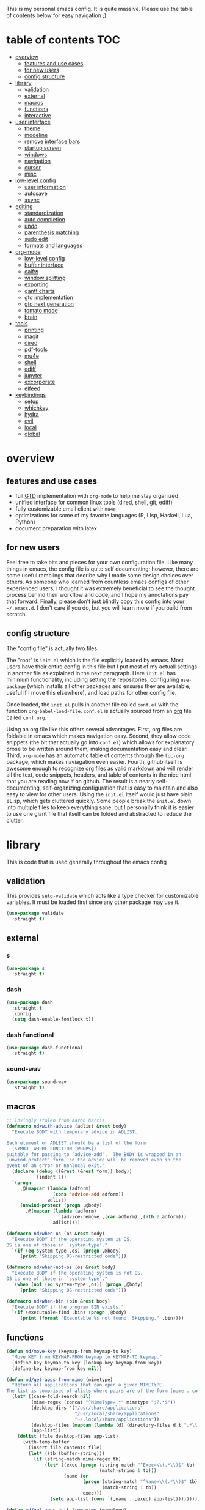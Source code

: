 This is my personal emacs config. It is quite massive. Please use the table of contents below for easy navigation ;)

* table of contents                                                     :TOC:
- [[#overview][overview]]
  - [[#features-and-use-cases][features and use cases]]
  - [[#for-new-users][for new users]]
  - [[#config-structure][config structure]]
- [[#library][library]]
  - [[#validation][validation]]
  - [[#external][external]]
  - [[#macros][macros]]
  - [[#functions][functions]]
  - [[#interactive][interactive]]
- [[#user-interface][user interface]]
  - [[#theme][theme]]
  - [[#modeline][modeline]]
  - [[#remove-interface-bars][remove interface bars]]
  - [[#startup-screen][startup screen]]
  - [[#windows][windows]]
  - [[#navigation][navigation]]
  - [[#cursor][cursor]]
  - [[#misc][misc]]
- [[#low-level-config][low-level config]]
  - [[#user-information][user information]]
  - [[#autosave][autosave]]
  - [[#async][async]]
- [[#editing][editing]]
  - [[#standardization][standardization]]
  - [[#auto-completion][auto completion]]
  - [[#undo][undo]]
  - [[#parenthesis-matching][parenthesis matching]]
  - [[#sudo-edit][sudo edit]]
  - [[#formats-and-languages][formats and languages]]
- [[#org-mode][org-mode]]
  - [[#low-level-config-1][low-level config]]
  - [[#buffer-interface][buffer interface]]
  - [[#calfw][calfw]]
  - [[#window-splitting][window splitting]]
  - [[#exporting][exporting]]
  - [[#gantt-charts][gantt charts]]
  - [[#gtd-implementation][gtd implementation]]
  - [[#gtd-next-generation][gtd next generation]]
  - [[#tomato-mode][tomato mode]]
  - [[#brain][brain]]
- [[#tools][tools]]
  - [[#printing][printing]]
  - [[#magit][magit]]
  - [[#dired][dired]]
  - [[#pdf-tools][pdf-tools]]
  - [[#mu4e][mu4e]]
  - [[#shell][shell]]
  - [[#ediff][ediff]]
  - [[#jupyter][jupyter]]
  - [[#excorporate][excorporate]]
  - [[#elfeed][elfeed]]
- [[#keybindings][keybindings]]
  - [[#setup][setup]]
  - [[#whichkey][whichkey]]
  - [[#hydra][hydra]]
  - [[#evil][evil]]
  - [[#local][local]]
  - [[#global][global]]

* overview
** features and use cases
- full [[https://en.wikipedia.org/wiki/Getting_Things_Done][GTD]] implementation with =org-mode= to help me stay organized
- unified interface for common linux tools (dired, shell, git, ediff)
- fully customizable email client with =mu4e=
- optimizations for some of my favorite languages (R, Lisp, Haskell, Lua, Python)
- document preparation with latex
** for new users
Feel free to take bits and pieces for your own configuration file. Like many things in emacs, the config file is quite self documenting; however, there are some useful ramblings that decribe why I made some design choices over others. As someone who learned from countless emacs configs of other experienced users, I thought it was extremely beneficial to see the thought process behind their workflow and code, and I hope my annotations pay that forward. Finally, please don't just blindly copy this config into your =~/.emacs.d=. I don't care if you do, but you will learn more if you build from scratch.
** config structure
The "config file" is actually two files. 

The "root" is =init.el= which is the file explicitly loaded by emacs. Most users have their entire config in this file but I put most of my actuall settings in another file as explained in the next paragraph. Here =init.el= has minimum functionality, including setting the repositories, configuring =use-package= (which installs all other packages and ensures they are available, useful if I move this elsewhere), and load paths for other config file.

Once loaded, the =init.el= pulls in another file called =conf.el= with the function =org-babel-load-file=. =conf.el= is actually sourced from an [[https://en.wikipedia.org/wiki/Org-mode][org]] file called =conf.org=.

Using an org file like this offers several advantages. First, org files are foldable in emacs which makes navigation easy. Second, they allow code snippets (the bit that actually go into =conf.el=) which allows for explanatory prose to be written around them, making documentation easy and clear. Third, =org-mode= has an automatic table of contents through the =toc-org= package, which makes naviagation even easier. Fourth, github itself is awesome enough to recognize org files as valid markdown and will render all the text, code snippets, headers, and table of contents in the nice html that you are reading now if on github. The result is a nearly self-documenting, self-organizing configuration that is easy to maintain and also easy to view for other users. Using the =init.el= itself would just have plain eLisp, which gets cluttered quickly. Some people break the =init.el= down into multiple files to keep everything sane, but I personally think it is easier to use one giant file that itself can be folded and abstracted to reduce the clutter.
* library
This is code that is used generally throughout the emacs config
** validation
This provides =setq-validate= which acts like a type checker for customizable variables. It must be loaded first since any other package may use it.
#+BEGIN_SRC emacs-lisp
(use-package validate
  :straight t)
#+END_SRC
** external
*** s
#+BEGIN_SRC emacs-lisp
(use-package s
  :straight t)
#+END_SRC
*** dash
#+BEGIN_SRC emacs-lisp
(use-package dash
  :straight t
  :config
  (setq dash-enable-fontlock t))
#+END_SRC
*** dash functional
#+BEGIN_SRC emacs-lisp
(use-package dash-functional
  :straight t)
#+END_SRC
*** sound-wav
#+BEGIN_SRC emacs-lisp
(use-package sound-wav
  :straight t)
#+END_SRC
** macros
#+BEGIN_SRC emacs-lisp
;; lovingly stolen from aaron harris
(defmacro nd/with-advice (adlist &rest body)
  "Execute BODY with temporary advice in ADLIST.

Each element of ADLIST should be a list of the form
  (SYMBOL WHERE FUNCTION [PROPS])
suitable for passing to `advice-add'.  The BODY is wrapped in an
`unwind-protect' form, so the advice will be removed even in the
event of an error or nonlocal exit."
  (declare (debug ((&rest (&rest form)) body))
           (indent 1))
  `(progn
     ,@(mapcar (lambda (adform)
                 (cons 'advice-add adform))
               adlist)
     (unwind-protect (progn ,@body)
       ,@(mapcar (lambda (adform)
                   `(advice-remove ,(car adform) ,(nth 2 adform)))
                 adlist))))

(defmacro nd/when-os (os &rest body)
  "Execute BODY if the operating system is OS.
OS is one of those in `system-type'."
  `(if (eq system-type ,os) (progn ,@body)
     (print "Skipping OS-restricted code")))

(defmacro nd/when-not-os (os &rest body)
  "Execute BODY if the operating system is not OS.
OS is one of those in `system-type'."
  `(when (not (eq system-type ,os)) (progn ,@body)
     (print "Skipping OS-restricted code")))

(defmacro nd/when-bin (bin &rest body)
  "Execute BODY if the program BIN exists."
  `(if (executable-find ,bin) (progn ,@body)
     (print (format "Executable %s not found. Skipping." ,bin))))
#+END_SRC
** functions
#+BEGIN_SRC emacs-lisp
(defun nd/move-key (keymap-from keymap-to key)
  "Move KEY from KEYMAP-FROM keymap to KEYMAP-TO keymap."
  (define-key keymap-to key (lookup-key keymap-from key))
  (define-key keymap-from key nil))

(defun nd/get-apps-from-mime (mimetype)
  "Return all applications that can open a given MIMETYPE.
The list is comprised of alists where pairs are of the form (name . command)."
  (let* ((case-fold-search nil)
         (mime-regex (concat "^MimeType=.*" mimetype ";?.*$"))
         (desktop-dirs '("/usr/share/applications"
                         "/usr/local/share/applications"
                         "~/.local/share/applications"))
         (desktop-files (mapcan (lambda (d) (directory-files d t ".*\\.desktop" t)) desktop-dirs))
         (app-list))
    (dolist (file desktop-files app-list)
      (with-temp-buffer
        (insert-file-contents file)
        (let* ((tb (buffer-string)))
          (if (string-match mime-regex tb)
              (let* ((exec (progn (string-match "^Exec=\\(.*\\)$" tb)
                                  (match-string 1 tb)))
                     (name (or
                            (progn (string-match "^Name=\\(.*\\)$" tb)
                                   (match-string 1 tb))
                            exec)))
                (setq app-list (cons `(,name . ,exec) app-list)))))))))

(defun nd/get-apps-bulk-from-mime (mimetype)
  "Like `nd/get-apps-from-mime' but only includes apps that can open
multiple files at once for given MIMETYPE."
  (let ((case-fold-search nil))
    (seq-filter (lambda (a) (string-match ".*%[FU].*" (car a))) (nd/get-apps-from-mime mimetype))))
    
(defun nd/execute-desktop-command (cmd file)
  "Opens FILE using CMD in separate process where CMD is from a 
desktop file exec directive."
  (let* ((cmd-arg (replace-regexp-in-string "%[fuFU]" file cmd t t)))
    (call-process-shell-command (concat cmd-arg " &"))))
  
(defun nd/get-mime-type (file)
  "Get the mime type of FILE."
  (let* ((cmd (concat "file --mime-type -b " file))
         (mt (shell-command-to-string cmd)))
    (replace-regexp-in-string "\n\\'" "" mt)))

(defvar nd/device-mount-dir (concat "/media/" (user-login-name)))

(defun nd/get-mounted-directories (&optional mount-path)
  "Scan MOUNT-PATH (defaults to /media/$USER for devices that have
been mounted by udevil."
  (seq-filter #'file-directory-p (directory-files nd/device-mount-dir t "^\\([^.]\\|\\.[^.]\\|\\.\\..\\)")))

(defun nd/device-mountable-p (devpath)
  "Returns label or uuid if device at DEVPATH is has a readable 
filesystem and is a usb drive."
  (let ((devprops (shell-command-to-string (concat "udevadm info --query=property " devpath))))
    (and (string-match-p (regexp-quote "ID_FS_TYPE") devprops)
         (string-match-p (regexp-quote "ID_BUS=usb") devprops)
         (progn
           (or (string-match "ID_FS_LABEL=\\(.*\\)\n" devprops)
               (string-match "ID_FS_UUID=\\(.*\\)\n" devprops))
           (match-string 1 devprops)))))

(defun nd/get-mountable-devices ()
  "Return paths of all mountable devices. (see `nd/device-mountable-p')."
  (seq-filter #'car
              (mapcar (lambda (d) `(,(nd/device-mountable-p d) . ,d))
                      (directory-files "/dev" t "sd.[0-9]+"))))

(defun nd/mount-device (dev &rest opts)
  "Mount device DEV using udevil."
  (call-process "udevil" nil nil nil "mount" dev))

(defun nd/get-mountpoint (dev)
  "Get the filesystem mountpoint for device DEV."
  (let ((mp (shell-command-to-string (concat "printf %s \"$(findmnt -n -o TARGET " dev ")\""))))
    (and (not (equal "" mp)) mp)))

(defun nd/print-args (orig-fun &rest args)
  "Prints ARGS of ORIG-FUN. Intended as :around advice."
  (print args)
  (apply orig-fun args))

(defun nd/plist-put-append (plist prop value &optional front)
  "Like `plist-put' but append VALUE to current values in PLIST for PROP.
If FRONT is t, append to the front of current values instead of the back."
  (let* ((cur (plist-get plist prop))
         (new (if front (append value cur) (append cur value))))
    (plist-put plist prop new)))

(defun nd/plist-put-list (plist prop value &optional front)
  "Like `plist-put' but append (list VALUE) to current values in PLIST for PROP.
If FRONT is t, do to the front of current values instead of the back."
  (let* ((cur (plist-get plist prop))
         (new (if front (append (list value) cur) (append cur (list value)))))
    (plist-put plist prop new)))
#+END_SRC
** interactive
#+BEGIN_SRC emacs-lisp
(defun nd/split-and-follow-horizontally ()
  "Split window horizontally and move focus."
  (interactive)
  (split-window-below)
  (balance-windows)
  (other-window 1))

(defun nd/split-and-follow-vertically ()
  "Split window vertically and move focus."
  (interactive)
  (split-window-right)
  (balance-windows)
  (other-window 1))

(defun nd/switch-to-last-window ()
  "Switch to most recently used window."
  (interactive)
  (aw-switch-to-window (get-mru-window t t t)))
    
(defun nd/switch-to-previous-buffer ()
  "Switch the buffer to the last opened buffer."
  (interactive)
  (switch-to-buffer (other-buffer (current-buffer) 1)))
  
(defun nd/config-reload ()
  "Reloads main configuration file at runtime."
  (interactive)
  (org-babel-load-file nd/conf-main))

(defun nd/config-visit ()
  "Opens the main conf.org file (the one that really matters)."
  (interactive)
  (find-file nd/conf-main))

(defun nd/kill-current-buffer ()
  "Kill the current buffer."
  (interactive)
  (kill-buffer (current-buffer)))

(defun nd/close-all-buffers ()
  "Kill all buffers without regard for their origin."
  (interactive)
  (mapc 'kill-buffer (buffer-list)))

(defun nd/org-close-all-buffers ()
  "Kill all org buffers."
  (interactive)
  (mapc 'kill-buffer (org-buffer-list)))

(defun nd/open-urxvt ()
  "Launch urxvt in the current directory."
  (interactive)
  (let ((cwd (expand-file-name default-directory)))
    (call-process "urxvt" nil 0 nil "-cd" cwd)))
#+END_SRC
* user interface
The general look and feel, as well as interactive functionality
** theme
This theme has good functionality for many different modes without being over-the-top or overly complex. It also comes with an easy way to set custom colors.
#+BEGIN_SRC emacs-lisp
(use-package spacemacs-theme
  :straight t
  :defer t
  :config
  (setq spacemacs-theme-custom-colors '((lnum . "#64707c"))))
#+END_SRC

Since I run emacs in [[https://www.gnu.org/software/emacs/manual/html_node/emacs/Emacs-Server.html][client/server]] mode, the loaded theme can change depending on if the client is a terminal or server (terminals have far fewer colors). This makes the theme reset when terminal is loaded before gui or vice versa.
#+BEGIN_SRC emacs-lisp
(defvar nd/theme 'spacemacs-dark)
(defvar nd/theme-window-loaded nil)
(defvar nd/theme-terminal-loaded nil)

;; required for emacsclient/daemon setup
(if (daemonp)
    (add-hook 'after-make-frame-functions
              (lambda (frame)
                (select-frame frame)
                (if (window-system frame)
                    (unless nd/theme-window-loaded
                      (if nd/theme-terminal-loaded
                          (enable-theme nd/theme)
                        (load-theme nd/theme t))
                      (setq nd/theme-window-loaded t))
                  (unless nd/theme-terminal-loaded
                    (if nd/theme-window-loaded
                        (enable-theme nd/theme)
                      (load-theme nd/theme t))
                    (setq nd/theme-terminal-loaded t)))))
  (progn
    (load-theme nd/theme t)
    (if (display-graphic-p)
        (setq nd/theme-window-loaded t)
      (setq nd/theme-terminal-loaded t))))
#+END_SRC
** modeline
This modeline goes along with the =spacemacs-theme=. It also has nice integration with =evil-mode= (see keybindings below).
#+BEGIN_SRC emacs-lisp
(use-package spaceline
  :straight t
  :config
  (require 'spaceline-config)
  (setq powerline-default-separator 'arrow
        spaceline-buffer-size-p nil
        spaceline-buffer-encoding-abbrev-p nil)
  (spaceline-spacemacs-theme))

(line-number-mode 1)
(column-number-mode 1)
#+END_SRC
*** delight
I like to keep the modeline clean and uncluttered. This package prevents certain mode names from showing in the modeline (it also has support for =use-package= through the =:delight= keyword)
#+BEGIN_SRC emacs-lisp
(use-package delight
  :straight t)
#+END_SRC
** remove interface bars
Emacs comes with some useless garbage by default. IMHO (in my haughty opinion), text editors should be boxes with text in them. No menu bars, scroll bars, or toolbars (and certainly no ribbons). 
#+BEGIN_SRC emacs-lisp
(tool-bar-mode -1)
(menu-bar-mode -1)
(scroll-bar-mode -1)
#+END_SRC
** startup screen
Default startup screen is silly
#+BEGIN_SRC emacs-lisp
(setq inhibit-startup-screen t)
#+END_SRC

Instead use a dashboard, and display days until predicted death...you know, as a pick-me-up ;)
#+BEGIN_SRC emacs-lisp
(defvar nd/user-birthday 727506000
  "User date of birth in unix time")

(defvar nd/predicted-age-at-death 71.5
  "Expected age that user will die.")

(defun nd/deathclock (list-size) 
  (let ((death-ut (-> nd/predicted-age-at-death
                      (* 31557600)
                      (+ nd/user-birthday))))
    (insert (--> (float-time)
                 (- death-ut it)
                 (/ it 86400)
                 (round it)
                 (format "%s days until death" it)))))
  
(use-package dashboard
  :straight t
  :config 
  (setq dashboard-banner-logo-title nil
        dashboard-startup-banner "~/.emacs.d/dashlogo.png"
        dashboard-items '(deathclock))
  (add-to-list 'dashboard-item-generators '(deathclock . nd/deathclock))
  (dashboard-setup-startup-hook))
#+END_SRC
** windows
*** popup windows
Some modes like to make popup windows (eg ediff). This prevents that.
#+BEGIN_SRC emacs-lisp
(setq pop-up-windows nil)
#+END_SRC
*** ace-window
This is an elegant window selector. It displays a number in the corner when activated, and windows may be chosen by pressing the corresponding number. Note that spacemacs fails to make the numbers look nice so the theme code is a workaround to make them smaller and prettier.
#+BEGIN_SRC emacs-lisp
(use-package ace-window
  :straight t
  :config
  (setq aw-background t)
  (custom-set-faces '(aw-leading-char-face 
                      ((t (:foreground "#292b2e"
                           :background "#bc6ec5"
                           :height 1.0
                           :box nil))))))
#+END_SRC
** navigation
*** helm
One of the best packages for emacs. Helm is basically a search and completion engine (other exanples being =ido-mode= and =ivy-mode=) which is mainly used for finding files and selecting commands (which are obviously used often). It also integrates well with many other modes such as =evil-mode= and =org-mode=.
#+BEGIN_SRC emacs-lisp
(use-package helm
  :straight t
  :delight
  :init
  (helm-mode 1)
  :config
  (setq helm-autoresize-max-height 40
        helm-M-x-fuzzy-match t
        helm-buffers-fuzzy-matching t
        helm-recentf-fuzzy-match t
        helm-semantic-fuzzy-match t
        helm-imenu-fuzzy-match t
        helm-scroll-amount 8)
  (add-to-list 'display-buffer-alist
               `(,(rx bos "*helm" (* not-newline) "*" eos)
                 (display-buffer-in-side-window)
                 (inhibit-same-window . t)
                 (window-height . 0.4)))
  (helm-autoresize-mode 1)
  (require 'helm-config))
#+END_SRC
*** helm-swoop
#+BEGIN_SRC emacs-lisp
(use-package helm-swoop
  :straight t)
#+END_SRC
*** avy
Allows jumping to any character in any window with a few keystrokes. Goodbye mouse :)
#+BEGIN_SRC emacs-lisp
(use-package avy
  :straight t
  :config
  (setq avy-background t))
#+END_SRC
** cursor
This makes a nice glowy effect on the cursor when switching window focus. Very elegant way of saving time in finding where you left off.
#+BEGIN_SRC emacs-lisp
(use-package beacon
  :straight t
  :delight
  :init
  (beacon-mode 1))
#+END_SRC
** misc
*** line wrap
I don't like line wrap
#+BEGIN_SRC emacs-lisp
(set-default 'truncate-lines t)
#+END_SRC
*** smooth scrolling
This makes scrolling smoother
#+BEGIN_SRC emacs-lisp
(setq scroll-conservatively 100)
#+END_SRC
*** imagemagick
#+BEGIN_SRC emacs-lisp
(when (fboundp 'imagemagick-register-types)
  (imagemagick-register-types))
#+END_SRC
*** yes-no prompt
Some prompts require literal "yes" or "no" to decide action. Life is short and I would rather not waste keystrokes typing whole words. This makes all "yes/no" prompts only require "y" or "n."
#+BEGIN_SRC emacs-lisp
(defalias 'yes-or-no-p 'y-or-n-p)
#+END_SRC
*** folding
#+BEGIN_SRC emacs-lisp
(use-package origami
  :straight t
  :config
  ;; weirdly, delight does not do this automatically
  (unless (assq 'origami-mode minor-mode-alist)
    (setq minor-mode-alist (cons '(origami-mode "Origami")
                                 minor-mode-alist)))
  (delight 'origami-mode "Ω" "origami"))
#+END_SRC
* low-level config
General configuation for behind-the-scenes behavior
** user information
#+BEGIN_SRC emacs-lisp
(validate-setq user-full-name "Dwarshuis, Nathan J")
#+END_SRC
** autosave
Saving files continuously is actually really annoying and clutters my disk. Turn it off.
#+BEGIN_SRC emacs-lisp
(setq make-backup-files nil)
(setq auto-save-default nil)
#+END_SRC
** async
Allows certain processes to run in multithreaded manner. For things like IO this makes sense.
#+BEGIN_SRC emacs-lisp
(use-package async
  :straight t
  :delight dired-async-mode
  :init
  (dired-async-mode 1))
#+END_SRC
* editing
For options that specifically affect programming or editing modes
** standardization
*** tabs and alignment
Who uses tabs in their programs? Make tabs actually equal 4 spaces. Also, alledgedly I could [[https://stackoverflow.blog/2017/06/15/developers-use-spaces-make-money-use-tabs/][make more money]] if I use spaces :)
#+BEGIN_SRC emacs-lisp
(setq-default indent-tabs-mode nil
              tab-width 4)
#+END_SRC
*** short column width
Alot of languages at least semi-adhere to the 80-characters-per-line rule. =fci-mode= displays a line as a guide for column width.
#+BEGIN_SRC emacs-lisp
(use-package fill-column-indicator
  :straight t
  :config
  (setq fci-rule-use-dashes t)
  :hook
  (prog-mode . fci-mode))
#+END_SRC
*** spell checking
I use the built-in =flyspell-mode= to handle spellchecking. Obviously I am going to use =helm= when I spellcheck something.
#+BEGIN_SRC emacs-lisp
;; (use-package flyspell-correct-helm
;;   :straight flyspell-correct
;;   :after (helm flyspell))

(use-package helm-flyspell
  :straight t
  :after (helm flyspell))
#+END_SRC

This will spell-check comments in programming languages.
#+BEGIN_SRC emacs-lisp
(add-hook 'prog-mode-hook #'flyspell-prog-mode)
(setq flyspell-issue-message-flag nil)
#+END_SRC

Since flyspell mode is enabled in so many buffers, use a short modeline alias.
#+BEGIN_SRC emacs-lisp
(delight 'flyspell-mode "σ" "flyspell")
#+END_SRC

Additionally, I want to automatically highlight errors whenever =flyspell-mode= is enabled.
#+BEGIN_SRC emacs-lisp
;; (add-hook 'flyspell-mode-hook 'flyspell-buffer)
#+END_SRC
*** syntax checking
Flycheck will highlight and explain syntax errors in code and formatting. See each language below for external tools that need to be installed to make flycheck work to the fullest.
#+BEGIN_SRC emacs-lisp
(use-package flycheck
  :straight t
  :hook
  (prog-mode . flycheck-mode)
  :config
  (setq flycheck-check-syntax-automatically '(save
                                              idle-change
                                              mode-enabled)
        flycheck-idle-change-delay 2
        flycheck-error-list-minimum-level 'warning
        flycheck-navigation-minimum-level 'warning)
  (delight 'flycheck-mode "ϕ" "flycheck"))
#+END_SRC
*** packaging
#+BEGIN_SRC emacs-lisp
(use-package flycheck-package
  :straight t
  :after flycheck
  :config
  (eval-after-load 'flycheck '(flycheck-package-setup)))
#+END_SRC
** auto completion
Company provides a dropdown of completion options. It has many backends which are configured in each language and format elsewhere.
#+BEGIN_SRC emacs-lisp
(use-package company
  :straight t
  :delight "κ"
  :config
  (setq company-idle-delay 0
        company-minimum-prefix-length 3))
#+END_SRC
** undo
I find it weird that most programs do not have a tree-like tool to navigate undo information...because this is literally how most programs store this data.

=undo-tree= package adds a nice undo tree buffer to visualize history and also displays diffs to easily show what changed.
#+BEGIN_SRC emacs-lisp
(use-package undo-tree
  :straight t
  :delight
  :config
  (setq undo-tree-visualizer-diff t)
  (global-undo-tree-mode))
#+END_SRC
** parenthesis matching
This color-codes matching parenthesis. Enable pretty much everywhere.
#+BEGIN_SRC emacs-lisp
(use-package rainbow-delimiters
  :straight t
  :delight
  :hook
  ((prog-mode . rainbow-delimiters-mode)
   (inferior-ess-mode . rainbow-delimiters-mode)
   (ess-mode . rainbow-delimiters-mode)
   (LaTeX-mode . rainbow-delimiters-mode)
   (Tex-latex-mode . rainbow-delimiters-mode)))
#+END_SRC
Use pretty symbols (like lambda in lisp)
#+BEGIN_SRC emacs-lisp
(add-hook 'prog-mode-hook #'prettify-symbols-mode)
#+END_SRC
** sudo edit
Allows opening a file with sudo elevation.
#+BEGIN_SRC emacs-lisp
(use-package sudo-edit
  :straight t)
#+END_SRC
** formats and languages
*** Elisp
Elisp can use vanilla company with no plugins
#+BEGIN_SRC emacs-lisp
(add-hook 'emacs-lisp-mode-hook 'company-mode)
(add-hook 'emacs-lisp-mode-hook 'origami-mode)

(use-package lispy
  :straight t)
#+END_SRC
*** ESS (Emacs Speaks Statistics)
For me this means R but ess also supports S-plus, SAS, Stata, and other statistical black-magic languages. Note that ESS is not part of =prog-mode= so it must be added manually to hooks.

Flycheck syntax checkers
- r-lintr (install from CRAN)
#+begin_src emacs-lisp
(defun nd/init-ess-company ()
  "Set the company backends for ess modes."
  (setq-local company-backends '((company-R-objects company-R-args))))

(use-package ess
  :straight t
  :init
  ;; (load "ess-site")
  (require 'ess-r-mode)
  :hook
  ((ess-mode . flycheck-mode)
   (ess-mode . company-mode)
   (ess-mode . origami-mode)
   (ess-mode . nd/init-ess-company)
   (ess-mode . prettify-symbols-mode)
   (ess-mode . fci-mode)

   (inferior-ess-mode . company-mode)
   (inferior-ess-mode . nd/init-ess-company)
   (inferior-ess-mode . prettify-symbols-mode))
  :config
  (setq inferior-R-args "--quiet --no-save"
        ess-history-file "session.Rhistory"
        ess-history-directory (substitute-in-file-name "${XDG_CONFIG_HOME}/r/")))
#+END_SRC
*** Python
Flycheck syntax checkers to install (either globally or using =pip=)
- flake8
- python-pylint
- python-black
#+BEGIN_SRC emacs-lisp
(use-package elpy
  :straight t)

(defun nd/init-anaconda-company ()
  "Set the company backends for anaconda mode."
  (setq-local company-backends '(company-anaconda)))

(use-package python
  :hook ((python-mode . flycheck-mode)
         (python-mode . origami-mode)
         (python-mode . anaconda-mode)
         (python-mode . company-mode)
         (python-mode . nd/init-anaconda-company)
         (python-mode . blacken-mode)
         (inferior-python-mode . company-mode)
         (inferior-python-mode . nd/init-anaconda-company))
  :config (setq indent-tabs-mode nil
                tab-width 4
                python-shell-interpreter "ipython"
                python-shell-interpreter-args "-i --simple-prompt"))

(use-package anaconda-mode
  :straight t
  :after python)

(use-package company-anaconda
  :straight t
  :after (python company anaconda))

(use-package blacken
  :straight t)
#+END_SRC
*** Ruby
#+BEGIN_SRC emacs-lisp
(use-package inf-ruby
  :straight t)

(use-package robe
  :straight t
  :hook (ruby-mode . robe))

(use-package ruby-test-mode
  :straight t)
#+END_SRC
*** Haskell
**** stack
On Arch, all packages are dynamically linked (very bad for Haskell). The solution is to install [[https://docs.haskellstack.org/en/stable/README/][stack]] via the =stack-static= package through the AUR and then install all Haskell programs through stack using static linking. 

This also provides GHC which is used by flycheck for syntax checking. 
**** major mode
#+BEGIN_SRC emacs-lisp
(use-package haskell-mode
  :straight t
  :hook (haskell-mode . origami-mode)
  :config
  (setq haskell-interactive-popup-errors nil))
#+END_SRC
**** intero
Provides shell, autocomplete, and syntax checking. Requires the =intero= binary to be installed through stack (=stack install intero=).
#+BEGIN_SRC emacs-lisp
(use-package intero
  :straight t
  :after haskell-mode
  :hook
  (haskell-mode . intero-mode))
#+END_SRC
**** camelCase
The defacto style for haskell mandates camelcase, so use subword mode.
#+BEGIN_SRC emacs-lisp
(add-hook 'haskell-mode-hook #'subword-mode)
(delight 'subword-mode nil "subword")
#+END_SRC
**** hlint
Additional syntax checking can be enabled with the =hlint= program (=stack install hlint=).
#+BEGIN_SRC emacs-lisp
(with-eval-after-load 'intero
  (flycheck-add-next-checker 'intero '(t . haskell-hlint)))
#+END_SRC
*** Lua
For flycheck, install =luacheck= (from AUR on Arch).
#+BEGIN_SRC emacs-lisp
(use-package lua-mode
  :straight t)
#+END_SRC
*** TeX
**** AUCTeX
Install auctex through emacs as this is OS independent and more automatic. Note that the Tex package libraries (eg TeXLive) still need to be installed to do anything useful.
#+BEGIN_SRC emacs-lisp
(use-package tex
  :straight auctex
  :hook
  ((LaTeX-mode . flycheck-mode)
   (LaTeX-mode . flyspell-mode)
   (LaTeX-mode . fci-mode)
   ;; sync tex buffer positions to output pdf
   (LaTeX-mode . TeX-source-correlate-mode))
  :config
  (setq TeX-after-compilation-finished-functions
        '(TeX-revert-document-buffer)))
#+END_SRC
**** external viewers
AUCTeX can launch external viewers to show compiled documents.
#+BEGIN_SRC emacs-lisp
(setq TeX-view-program-selection
      '(((output-dvi has-no-display-manager) "dvi2tty")
        ((output-dvi style-pstricks) "dvips and gv")
        (output-dvi "xdvi")
        (output-pdf "PDF Tools")
        (output-html "xdg-open")))
#+END_SRC
**** outline mode
***** folding
I like how =org-mode= folds with the TAB key, so bring the same thing to AUCTeX here with =outline-magic=.
#+BEGIN_SRC emacs-lisp
(use-package outline-magic
  :straight t
  :after outline
  :hook
  ((LaTeX-mode . outline-minor-mode)))
#+END_SRC
***** fonts
The section fonts are too big by default. Now the fonts are all kept equal with hatchet, axe, and saw :)
#+BEGIN_SRC emacs-lisp
(setq font-latex-fontify-sectioning 'color)
#+END_SRC
**** auto completion
There are two backends which (kinda) complement each other. The =company-math= package should privide completion for math symbols and the =company-auctex= package should cover pretty much everything else.
#+BEGIN_SRC emacs-lisp
(defun nd/init-company-auctex ()
  "Set the company backends for auctex modes."
  (company-mode)
  (setq-local company-backends '((company-auctex-labels
                                  company-auctex-bibs
                                  company-auctex-macros
                                  company-auctex-symbols
                                  company-auctex-environments
                                  ;; company-latex-commands
                                  company-math-symbols-latex
                                  company-math-symbols-unicode))))

(use-package company-math
  :straight t
  :after (tex company)
  :config
  (setq company-math-allow-unicode-symbols-in-faces '(font-latex-math-face)
        company-math-disallow-latex-symbols-in-faces nil))

(use-package company-auctex
  :straight t
  :after (tex company company-math)
  :hook
  ((LaTeX-mode . nd/init-company-auctex)))
#+END_SRC
**** line wrap
I like having my lines short and readable (also easier to git). Turn on autofill here and also make a nice vertical line at 80 chars (=visual-line-mode=).
#+BEGIN_SRC emacs-lisp
(defun nd/turn-on-auto-fill-maybe ()
  "Prompts user to turn on `auto-fill-mode'."
  (when (y-or-n-p "Activate Auto Fill Mode? ")
    (turn-on-auto-fill)))

(add-hook 'LaTeX-mode-hook #'nd/turn-on-auto-fill-maybe)
#+END_SRC
**** local variables
#+BEGIN_SRC emacs-lisp
(with-eval-after-load 'tex
  (add-to-list 'safe-local-variable-values
               '(TeX-command-extra-options . "-shell-escape")))
#+END_SRC
**** BibTeX
***** database management
#+BEGIN_SRC emacs-lisp
(use-package ebib
  :straight t
  :config
  (setq ebib-autogenerate-keys t
        ebib-uniquify-keys t))
#+END_SRC
***** citation search and insertion
Together, =org-ref= and =helm-bibtex= provide a nice pipeline to search a BibTex database and insert citations.
#+BEGIN_SRC emacs-lisp
(use-package org-ref
  :straight t
  :after org
  :config
  (setq reftex-default-bibliography (expand-file-name "~/BibTeX/master.bib")
        org-ref-bibliography-notes (expand-file-name "~/BibTeX/notes.org")
        org-ref-default-bibliography (expand-file-name "~/BibTeX/master.bib")))
        
(use-package helm-bibtex
  :straight t
  :after helm
  :config
  (setq bibtex-completion-bibliography (expand-file-name "~/BibTeX/master.bib")
        bibtex-completion-library-path (expand-file-name "~/BibTeX/pdf")
        bibtex-completion-pdf-field "File"))
#+END_SRC
*** HTML
For flycheck, install =tidy= (privides the =html-tidy= binary).
*** CSS
Overlays hex color codes with matching colors in certain modes like css and html. For flycheck, install =stylelint= (from the AUR on Arch).
#+BEGIN_SRC emacs-lisp
(use-package rainbow-mode
  :straight t)
#+END_SRC
*** JSON
#+BEGIN_SRC emacs-lisp
(use-package json-mode
  :straight t)
#+END_SRC
*** Javascript
#+BEGIN_SRC emacs-lisp
(use-package js-comint
  :straight t)
#+END_SRC
*** markdown
Make font sizes smaller and less intrusive for headers
#+BEGIN_SRC emacs-lisp
(use-package markdown-mode
  :straight t
  :hook (markdown-mode . outline-minor-mode))

(add-hook 'markdown-mode-hook
          (lambda ()
            (let ((heading-height 1.15))
              (set-face-attribute 'markdown-header-face-1 nil :weight 'bold :height heading-height)
              (set-face-attribute 'markdown-header-face-2 nil :weight 'semi-bold :height heading-height)
              (set-face-attribute 'markdown-header-face-3 nil :weight 'normal :height heading-height)
              (set-face-attribute 'markdown-header-face-4 nil :weight 'normal :height heading-height)
              (set-face-attribute 'markdown-header-face-5 nil :weight 'normal :height heading-height))))

#+END_SRC
*** R-markdown
R-markdown is enabled via polymode, which allows multiple modes in one buffer (this is actually as crazy as it sounds). In this case, the modes are yaml, R, markdown, and others. Installing =poly-R= will pull in all required dependencies.
#+BEGIN_SRC emacs-lisp
(use-package poly-R
  :straight t
  :mode
  (("\\.Rmd\\'" . poly-markdown+r-mode)
   ("\\.rmd\\'" . poly-markdown+r-mode)))
#+END_SRC
*** YAML
#+BEGIN_SRC emacs-lisp
(use-package yaml-mode
  :straight t)
#+END_SRC
*** csv files
This adds support for csv files. Almost makes them editable like a spreadsheet. The lambda function enables alignment by default.
#+BEGIN_SRC emacs-lisp
(use-package csv-mode
  :straight t
  :hook (csv-mode . (lambda () (csv-align-fields nil (point-min) (point-max)))))
#+END_SRC
*** Arch Linux
#+BEGIN_SRC emacs-lisp
(use-package pkgbuild-mode
  :straight t)
#+END_SRC
*** Unix Shell
No custom code here, but flycheck needs =shellcheck= (a Haskell program). On Arch (or any other distro that loves dynamic binding) easiest way to install is via =stack install ShellCheck=
*** SQL
No custom code here, but flycheck needs =sqlint= (on Arch available through the AUR).
* org-mode
** low-level config
*** modules
Org has several extensions in the form of loadable modules. =org-protocol= is used as a backend for external programs to communicate with =org-mode=. =org-habit= allows the habit todoitem which is used as a more flexible recurring task.
#+BEGIN_SRC emacs-lisp
(org-set-modules 'org-modules '(org-habit org-protocol))

;; make sure everything else works that I have customly defined
(require 'org-agenda)
(require 'org-protocol)
(require 'org-habit)
(require 'org-clock)
#+END_SRC
*** directory
I keep all my org files in one place.
#+BEGIN_SRC emacs-lisp
(setq org-directory "~/Org")
#+END_SRC
*** autosave
Save all org buffers 1 minute before the hour. 
#+BEGIN_SRC emacs-lisp
(defun nd/org-save-all-org-buffers ()
  "Save org buffers without confirmation or message (unlike default)."
  (save-some-buffers t (lambda () (derived-mode-p 'org-mode)))
  (when (featurep 'org-id) (org-id-locations-save)))

(run-at-time "00:59" 3600 #'nd/org-save-all-org-buffers)
#+END_SRC
*** libraries
Org extras
#+BEGIN_SRC emacs-lisp
(add-to-list 'load-path "~/.emacs.d/dvl/org-x/")
(require 'org-x)
#+END_SRC
** buffer interface
*** line wrap
I often write long, lengthy prose in org buffers, so use =visual-line-mode= to make lines wrap in automatic and sane manner.
#+BEGIN_SRC emacs-lisp
(add-hook 'org-mode-hook #'visual-line-mode)
(delight 'visual-line-mode nil 'simple)
#+END_SRC
*** indentation
By default all org content is squished to the left side of the buffer regardless of its level in the outline. This is annoying and I would rather have content indented based on its level just like most bulleted lists. This is what =org-indent-mode= does.
#+BEGIN_SRC emacs-lisp
(setq org-startup-indented t)
(delight 'org-indent-mode nil "org-indent")
#+END_SRC
*** special key behavior
TODO: These don't work in evil mode (using the usual line commands).
#+BEGIN_SRC emacs-lisp
(setq org-special-ctrl-a/e t
      org-special-ctrl-k t
      org-yank-adjusted-subtrees t)
#+END_SRC
*** bullets
These are just so much better to read
#+BEGIN_SRC emacs-lisp
(use-package org-bullets
  :straight t
  :hook
  (org-mode . org-bullets-mode))
#+END_SRC
*** font height
The fonts in org headings bug me; make them smaller and less invasive.
#+BEGIN_SRC emacs-lisp
(add-hook 'org-mode-hook
          (lambda ()
            (let ((heading-height 1.15))
              (set-face-attribute 'org-level-1 nil :weight 'bold :height heading-height)
              (set-face-attribute 'org-level-2 nil :weight 'semi-bold :height heading-height)
              (set-face-attribute 'org-level-3 nil :weight 'normal :height heading-height)
              (set-face-attribute 'org-level-4 nil :weight 'normal :height heading-height)
              (set-face-attribute 'org-level-5 nil :weight 'normal :height heading-height))))
#+END_SRC
*** src blocks
Enable shortcuts for embedding code in org text bodies.
#+BEGIN_SRC emacs-lisp
(setq org-src-window-setup 'current-window
      org-src-fontify-natively t
      org-edit-src-content-indentation 0)

(add-to-list 'org-structure-template-alist
             '("el" "#+BEGIN_SRC emacs-lisp\n?\n#+END_SRC"))
#+END_SRC
*** todo insertion
Make todo insertion respect contents
#+BEGIN_SRC emacs-lisp
(setq org-insert-heading-respect-content t)
#+END_SRC
*** table of contents
Since I use org mode as my config file, makes sense to have a table of contents so others can easily naviagate this crazy empire I have created :)
#+BEGIN_SRC emacs-lisp
(use-package toc-org
  :straight t
  :hook
  (org-mode . toc-org-mode))
#+END_SRC
*** column view
#+BEGIN_SRC emacs-lisp
  (setq org-columns-default-format
        "%25ITEM %4TODO %TAGS %5Effort{:} %DELEGATE(DEL)")

  (set-face-attribute 'org-column nil :background "#1e2023")
  ;; org-columns-summary-types
#+END_SRC
*** rifle
#+BEGIN_SRC emacs-lisp
(use-package helm-org-rifle
  :straight t
  :after (org helm))

(defun nd/helm-org-rifle-brain ()
  "Rifle files in `org-brain-path'."
  (interactive)
  (helm-org-rifle-directories (list org-brain-path)))
#+END_SRC
** calfw
This is a nifty calendar...sometimes way faster than the agenda buffer for looking at long term things.
#+BEGIN_SRC emacs-lisp
(use-package calfw
  :straight t
  :config
  (setq cfw:fchar-junction ?╋
        cfw:fchar-vertical-line ?┃
        cfw:fchar-horizontal-line ?━
        cfw:fchar-left-junction ?┣
        cfw:fchar-right-junction ?┫
        cfw:fchar-top-junction ?┯
        cfw:fchar-top-left-corner ?┏
        cfw:fchar-top-right-corner ?┓))

(use-package calfw-org
  :straight t
  :after calfw
  :config
  (setq cfw:org-agenda-schedule-args
        '(:deadline :timestamp)))
#+END_SRC
** window splitting
Org mode is great and all, but the windows never show up in the right place. The solutions here are simple, but have the downside that the window sizing must be changed when tags/capture templates/todo items are changed. This is because the buffer size is not known at window creation time and I didn't feel like making a function to predict it
*** todo selection
I only need a teeny tiny window below my current window for todo selection
#+BEGIN_SRC emacs-lisp
(defun nd/org-todo-position (buffer alist)
  (let ((win (car (cl-delete-if-not
                   (lambda (window)
                     (with-current-buffer (window-buffer window)
                       (memq major-mode
                             '(org-mode org-agenda-mode))))
                   (window-list)))))
    (when win
      (let ((new (split-window win -4 'below)))
        (set-window-buffer new buffer)
        new))))

(defun nd/org-todo-window-advice (orig-fn)
  "Advice to fix window placement in `org-fast-todo-selection'."
  (let  ((override '("\\*Org todo\\*" nd/org-todo-position)))
    (add-to-list 'display-buffer-alist override)
    (nd/with-advice
        ((#'org-switch-to-buffer-other-window :override #'pop-to-buffer))
      (unwind-protect (funcall orig-fn)
        (setq display-buffer-alist
              (delete override display-buffer-alist))))))

(advice-add #'org-fast-todo-selection :around #'nd/org-todo-window-advice)
#+END_SRC
*** tag selection
By default, the tag selection window obliterates all but the current window...how disorienting :/
#+BEGIN_SRC emacs-lisp
(defun nd/org-tag-window-advice (orig-fn current inherited table &optional todo-table)
  "Advice to fix window placement in `org-fast-tags-selection'."
  (nd/with-advice
      ((#'delete-other-windows :override #'ignore)
       ;; pretty sure I just got lucky here...
       (#'split-window-vertically :override #'(lambda (&optional size)
                                                (split-window-below (or size -10)))))
    (unwind-protect (funcall orig-fn current inherited table todo-table))))

(advice-add #'org-fast-tag-selection :around #'nd/org-tag-window-advice)
#+END_SRC
*** capture
Capture should show up in the bottom of any currently active buffer
#+BEGIN_SRC emacs-lisp
(defun nd/org-capture-position (buffer alist)
  (let ((new (split-window (get-buffer-window) -14 'below)))
    (set-window-buffer new buffer)
    new))

(defun nd/org-capture-window-advice (orig-fn table title &optional prompt specials)
  "Advice to fix window placement in `org-capture-select-template'."
  (let  ((override '("\\*Org Select\\*" nd/org-capture-position)))
    (add-to-list 'display-buffer-alist override)
    (nd/with-advice
        ((#'org-switch-to-buffer-other-window :override #'pop-to-buffer))
      (unwind-protect (funcall orig-fn table title prompt specials)
        (setq display-buffer-alist
              (delete override display-buffer-alist))))))

(advice-add #'org-mks :around #'nd/org-capture-window-advice)
#+END_SRC
** exporting
*** latex to pdf command
Use =latexmk= instead of =pdflatex= as it is more flexible and doesn't require running the process zillion times just to make a bibliography work. Importantly, add support here for BibTeX as well as the custom output directory (see below).
#+BEGIN_SRC emacs-lisp
(setq org-latex-pdf-process (list "latexmk -output-directory=%o -shell-escape -bibtex -f -pdf %f"))
#+END_SRC
*** custom output directory
By default org export files to the same location as the buffer. This is insanity and clutters my org directory with =.tex= and friends. Force org to export to a separate location.
#+BEGIN_SRC emacs-lisp
(defvar nd/org-export-publishing-directory
  (expand-file-name "org-exports" (getenv "XDG_CACHE_HOME"))
  "The target directory to for all org exports.")

(defun nd/org-export-output-file-name (orig-fun extension &optional subtreep pub-dir)
  "Change the target export directory for org exports."
  (unless pub-dir
    (setq pub-dir nd/org-export-publishing-directory)
    (unless (file-directory-p pub-dir)
      (make-directory pub-dir)))
  (apply orig-fun extension subtreep pub-dir nil))

(advice-add 'org-export-output-file-name :around #'nd/org-export-output-file-name)
#+END_SRC
*** html5
The default is XHTML for some reason (which few use and makes certain barbaric word processors complain). Use the much-superior html5.
#+BEGIN_SRC emacs-lisp
(setq org-html-doctype "html5")
#+END_SRC
** gantt charts
This is custom, non-MELPA package, so it must be loaded manually. See [[https://github.com/swillner/org-gantt/blob/master/org-gantt-manual.org][here]] for guide.
#+BEGIN_SRC emacs-lisp
(add-to-list 'load-path "~/.emacs.d/untracked/org-gantt/")
(require 'org-gantt)
#+END_SRC

It is also useful to define a block template for gantt chart creation
#+BEGIN_SRC emacs-lisp
(add-to-list 'org-structure-template-alist
             '("og" "#+BEGIN: org-gantt-chart\n?\n#+END"))
#+END_SRC
** gtd implementation
*** overview
This section is meant to be a big-picture overview of how GTD works in this setup. For specifics, see each section following this for further explanation and code. I should also say that most of the ideas for the code came from [[http://doc.norang.ca/org-mode.html#OrgFileStructure][Bernt Hansen's]] very detailed guide.
**** workflow
GTD as described in its [[https://en.wikipedia.org/wiki/Getting_Things_Done][original form]] is divided into five steps as explained further below. Here I attempt to explain how I implement each of these into =org-mode=.
***** collect
The whole point of GTD is to get stuff out of one's head, and this is purpose of the /collect/ step. Basically if a thought or task pops in my head or interrupts me, I record it somewhere. These thoughts can happen any time and anywhere, so it is important to keep them out of consciousness so that I can concentrate on whatever I am doing.

When =org-mode= is in front of me, I use =org-capture= (see below for =org-capture-templates=). The "things" that could be collected include anything from random ideas, things I remember to do, appointments I need to attend, etc. I also capture emails with =mu4e= (which links to =org-mode= through =org-protocol=). Everythign collected with =org-capture= gets sent to a dedicated file where I deal with it later (see /process/ step).

When =org-mode= is not in front of me, I record my thoughts in the Orgzly app on my android. It doesn't really sync so I transfer everything manually.
***** process
Collecting only records things; it doesn't make decisions. The point of the /process/ step is to decide if the task/note is worth my time and when. This involves several key questions.

The first question to ask is if the task is actionable. If yes, it gets moved to a project file or a general task file. If not, I ask it can either be moved to the "incubator" (a place for things I might do), be moved any number of reference files (for storing inportant information), or flat-out deleted if I think it is stupid or no longer relevant.

In =org-mode= these decisions are made and recorded by moving headings between files with =org-refile=. To facilitate this process I have an agenda view to filter out captured tasks. From there it is easy to refile to wherever the headers need to go.

This step happens daily along with /organize/ below.
***** organize
The /organize/ step is basically the second half of the /process/ step (I honestly think of these as a single task because that's how they are implemented in =org-mode=, but the original GTD workflow describes them seperately).

After refiling with =org-refile=, the next step is to add any remaining meta information to each task, which is later used to decide what to do and when. This information includes context, effort, delegation, and timestamps. In the case of projects this also includes choosing a NEXT tasks if one hasn't been chosen already. 

Delegation (assingning something to someone else) is simple and is represented by a simple property which is filled with the initials of the person doing the work. It filter and view this with =org-columns= and =org-agenda-columns=.

When tasks don't have a specific date, GTD outlines a four-criteria model for deciding what to do: context, required time, available energy, and priority. Context describes required locations and resources for tasks, and I represent them with tags (see =org-tags-alist=). Required time is represented by the =Effort= property (see =org-default-properties= below). Available energy is subjective and not represented in =org-mode=. Priority is again represented with tags, here chosen from one of seven "life categories."

In assigning timestamps, =org-mode= offers several possibilities out of the box. Putting a plain active timestamp denotes an appointment (something at which I need to show up). A scheduled timestamp denotes a task that I want to work on starting at a certain time. A deadline denotes a task that must be finished by a certain time. I try to only use these for "hard" times as anything "soft" risks me not fulfilling to the timestamp and hence diminishing the value of timestamps in general.

I have three main agenda views for handling this. The first is a daily view that shows the tasks needed for today, including anything with a timestamp. The second has all tasks that are not timestamps (eg things that can be done at any time). The third is a project view that shows the top level headings for collections of tasks (this is where I find any projects that need a NEXT task).

The /organize/ step may seem like it requires alot of work but luckily =org-mode= allows enough automation that some of this meta information can be added in the /collect/ and /process/ phases. For instance, timestamps and tags can be added (forcibly) in =org-capture= depending on what template is used. Furthermore, the priority tag and some context tags are added when the task is refiled to its proper file or project; this happens via tag inheritance, defined at either the file level or a parent heading (for instance, a computer-related tasks may be filed under =environmental/computer= where =environment= has the =_env= tag and =computer= has the =#laptop= tag).
***** review
In order to keep the entire workflow moving smoothly, it is necessary to do a high-level /review/. 

This happens weekly and involves several things.
- Scheduling important tasks and resolve conflicts. For this I use =calfw= (basically a calendar) to look at the next week and check if anything overlaps and move things around. I also "reload" repeater tasks using =nd/org-clone-subtree-with-timeshift=.
- Moving tasks to the archive as they are available. This keeps =org-mode= fast and uncluttered.
- Reviewing the incubator and moving tasks out that I actually decide to do.
- Reviewing reference material and moving it to appropriate tasks.
- Assessing projects based on their status (see below for the definition of "status"). Ideally all projects are "active," and if they are not I try to make them active by assigning NEXT.

I have specialized agenda views and commands for facilitating all of this.
***** execute
/Execute/ involves doing the predefined work laid out in the previous four steps. Generally I work through two agenda views (in order). The first being all my tasks that need to get done in the day, and the second being all tasks with no specific timestamp.

Besides physically doing the tasks here, the other special thing in =org-mode= that I use is clocking. In addition to tracking time spent, it also encourages clean breaks between tasks (eg no multitasking).
**** file hierarchy and structure
All org files are kept in one place (see =org-directory=). This is futher subdivided into directories for project (as per terms and definitions, these are any tasks that involve at least on subtask) and reference files. At the top level are files for incubated tasks, captured tasks, and catchall general tasks (which also includes small projects that don't fit anywhere else).

In order to make sorting easier and minimize work during processing, the files are further subdivided using tags at the file level and heading level that will automatically categorize tasks when they are refiled to a certain location. For example, some project may be to create a computer program, so I would set =#+FILETAGS: #laptop= because every task in this project will require a laptop. See the tags section below for more information on tags.
**** repetition
This deserves special attention because it comprises a significant percentage of tasks I do (and likely everyone does). I personally never liked the org's repeated task functionality. It is way too temporally rigid to be useful to me, and offers very little flexibility in mutating a task as it moves forward. Habits (which I use) are a partial fix for the first problem but do not aleviate the mutability problem.

My (somewhat convoluted) solution was to use =org-clone-subtree-with-time-shift=, which creates an easy way to make repeated tasks from some template, but also allows modification. The only problem with the vanilla implementation is that it lacks automation and agenda-block awareness (they all get treated as regular tasks which I don't want). This is partially fixed with my own =org-x-clone-subtree-with-time-shift= which automaticlly resets tasks which are cloned (eg clearing checkboxes and resetting todo state). The remainding problems I fixed by defining several properties to be applied to repeated groupings under a heading (see properties).

The first property is called =PARENT_TYPE= and has two values =iterator= and =periodical=. The first applies to repeated tasks and second which applies to timestamped headings such as appointments. These are mostly useful for agenda sorting, where I have views specifically for managing repeated tasks. The second property is =TIME_SHIFT=; =org-x-clone-subtree-with-time-shift= is aware of this value and automatically shifts cloned tasks accordingly if available.

In practice, I use this for tasks like workouts, paying bills, maintenance, grocery shopping, work meetings, GTD reviews, etc. These are all *almost* consistent but may change slightly in their timing, action items, effort, context, etc. If any of these change, it is easy enough to modify one heading without disrupting the rest.

In an org tree these look like this:
#+BEGIN_SRC
 ***** clean room
:PROPERTIES:
:PARENT_TYPE: iterator
:TIME_SHIFT: +1m
:END:
 ****** DONE clean room [0/2]
CLOSED: [2018-11-21 Wed 22:13] SCHEDULED: <2018-10-29 Mon>
:PROPERTIES:
:Effort:   0:15
:END:
- [ ] vacuum
- [ ] throw away trash
 ****** TODO clean room [0/2]
SCHEDULED: <2018-11-29 Thu>
:PROPERTIES:
:Effort:   0:30
:END:
- [ ] vacuum room
- [ ] throw away trash
#+END_SRC
**** block agenda views
The heart of this implementation is an army of block agenda views (basically filters on the underlying org trees that bring whatever I need into focus). These have become tailored enough to my workflow that I don't even use the built-in views anymore (I also have not found an "easy" way to turn these off). Besides projects, these agenda views are primarily driven using skip functions.
***** projects
When it comes to the agenda view, I never liked how org-mode by default handled "projects" (see how that is defined in "terms and definitions"). It mostly falls short because of the number of todo keywords I insist on using. The solution I implemented was to used "statuscodes" (which are just keywords in lisp) to define higher-level descriptions based on the keyword content of a project. For example a "stuck" project (with statuscode =:stuck=) is a project with only =TODO= keywords. Adding a =NEXT= status turns the statuscode to =:active=. Likewise =WAIT= makes =:waiting=. This seems straightforward, except that =NEXT= trumps =WAIT=, =WAIT= trumps =HOLD=, etc. Furthermore, there are errors I wish to catch to ensure subtrees get efficiently cleaned out, such as a project heading with =DONE= that still has a =TODO= underneath. 

I used to take care of this problem with lots of skip functions, but it turned out to be unmaintainable and offered poor performance (eg if I wanted a block agenda for =N= statuscodes, I needed to scan the entire org tree =N= times). A far easier way to implement this was to embed the statuscodes in text properties in each agenda line, which could then be sorted and the prefix string formatted with the status code for identification in the block agenda view. Since this only requires one block, it only requires one scan, and is very fast.
***** repeaters
Similarly to projects, repeaters (eg iterators and periodicals) are assessed via a statuscode (after all they are a group of headings and thus depending on the evaluation of todo keywoards and timestamps in aggregate). These prove much simpler than projects as essentially all I need are codes for uninitialized (there is nothing in the repeater), empty (all subheadings are in the past and therefore irrelevant), and active (there are some subtasks in the future).
**** terms and definitions
These conventions are used throughout to be precise when naming functions/variables and describing their effects
***** headings
- heading: the topmost part after the bullet in an org outline. Org-mode cannot seem to make up it's mind in calling it a header, heading, or headline, so I picked heading
- todoitem: any heading with a todo keyword
- task: a todoitem with no todoitem children
  - atomic: further specifies that the task is not part of a project
- project: a todoitem with that has todoitem children or other projects
  - status(code): a keyword used to describe the overall status of a project. See skip functions in the block agenda section for their implementation.
***** time
- stale: refers to timestamps that are in the past/present
  - archivable: further specifies that the timestamp is older than some cutoff that defines when tasks can be archived (usually 30 days)
- fresh: refers to timestamps that are in the future
*** todo states
**** sequences
These keywords are used universally for all org files (see below on quick explanation for each, they are all quite straightforward). Note that projects have a more specific meaning for these keywords in defining project status (see the library of agenda function). Also, it looks way better in the agenda buffer when they are all the same number of chars. 

In terms of logging, I like to record the time of each change upon leaving any state, and I like recording information in notes when waiting, holding, or canceling (as these usually have some external trigger or barrier that should be specified).
#+BEGIN_SRC emacs-lisp
(setq org-todo-keywords
      '((sequence
         ;; default undone state
         "TODO(t/!)"

         ;; undone but available to do now (projects only)
         "NEXT(n/!)" "|"

         ;; done and complete
         "DONE(d/!)")

        (sequence
         ;; undone and waiting on some external dependency
         "WAIT(w@/!)"
         
         ;; undone but signifies tasks on which I don't wish to focus at the moment
         "HOLD(h@/!)" "|"

         ;; done but not complete
         "CANC(c@/!)")))
#+END_SRC
**** colors
Aesthetically, I like all my keywords to have bold colors.
#+BEGIN_SRC emacs-lisp
(setq   org-todo-keyword-faces
      '(("TODO" :foreground "light coral" :weight bold)
        ("NEXT" :foreground "khaki" :weight bold)
        ("DONE" :foreground "light green" :weight bold)
        ("WAIT" :foreground "orange" :weight bold)
        ("HOLD" :foreground "violet" :weight bold)
        ("CANC" :foreground "deep sky blue" :weight bold)))
#+END_SRC
*** tags
**** alist
I use tags for agenda filtering (primarily for GTD contexts, see below). Each tag here starts with a symbol to define its group (note, only the special chars "_", "@", "#", and "%" seem to be allowed; anything else will do weird things in the hotkey prompt). Some groups are mutually exclusive. By convention, any tag not part of these groups is ALLCAPS (not very common) and set at the file level. 
#+BEGIN_SRC emacs-lisp
(setq org-tag-alist
      ;; (@) gtd location context
      '((:startgroup)
        ("@errand" . ?e)
        ("@home" . ?h)
        ("@work" . ?w)
        ("@travel" . ?r)
        (:endgroup)
        
        ;; (#) gtd resource context 
        ("#laptop" . ?l)
        ("#tcult" . ?t)
        ("#phone" . ?p)
        
        ;; (%) misc tags 
        ;; denotes reference information
        ("%note" . ?n)
        
        ;; incubator (the someday/maybe list)
        ("%inc" . ?i)

        ;; maybe (for things I might want to do, to be used with %inc)
        ("%maybe" . ?m)
        
        ;; denotes tasks that need further subdivision to turn into true project
        ("%subdiv" . ?s)
        
        ;; catchall to mark important headings, usually for meetings
        ("%flag" . ?f)
        
        ;; (_) life categories, used for gtd priorities
        (:startgroup)
        ("_env" . ?E) ;; environmental
        ("_fin" . ?F) ;; financial
        ("_int" . ?I) ;; intellectual
        ("_met" . ?M) ;; metaphysical
        ("_phy" . ?H) ;; physical
        ("_pro" . ?P) ;; professional
        ("_rec" . ?R) ;; recreational
        ("_soc" . ?S) ;; social
        (:endgroup)))
#+END_SRC
**** colors
Each group also has its own color, defined by its prefix symbol.
#+BEGIN_SRC emacs-lisp
(defun nd/add-tag-face (fg-name prefix)
  "Adds list of cons cells to org-tag-faces with foreground set to fg-name.
  Start and end specify the positions in org-tag-alist which define the tags
  to which the faces are applied"
  (dolist (tag (org-x-filter-list-prefix prefix (mapcar #'car org-tag-alist)))
    (push `(,tag . (:foreground ,fg-name)) org-tag-faces)))

(setq org-tag-faces '())

(nd/add-tag-face "PaleGreen" "@")
(nd/add-tag-face "SkyBlue" "#")
(nd/add-tag-face "PaleGoldenrod" "%")
(nd/add-tag-face "violet" "_")
#+END_SRC
*** properties
The built-in =effort= is used as the fourth and final homonymous GTD context (the other three being covered above using tags). It is further restricted with =Effort_All= to allow easier filtering in the agenda.

Also here are the properties for repeated tasks and a few others (see comments in code).
#+BEGIN_SRC emacs-lisp
(mapc (lambda (i) (add-to-list 'org-default-properties i))
      ;; defines a repeater group
      '("PARENT_TYPE"
        ;; defines the time shift for repeater groups

        "TIME_SHIFT"
        ;; assigns another person/entity to a task (experimental)

        "DELEGATE"

        ;; defines a goal
        "GOAL"

        ;; date of header creation
        "CREATED"))

(setq org-global-properties
      '(("PARENT_TYPE_ALL" . "periodical iterator")
        ("Effort_ALL" . "0:05 0:15 0:30 1:00 1:30 2:00 3:00 4:00 5:00 6:00"))

      org-use-property-inheritance
      '("PARENT_TYPE" "TIME_SHIFT"))
#+END_SRC
*** capture
**** templates
As per Bernt's guide, capture is meant to be fast. The dispatcher is bound to =F2= (see keybindings section) which allows access in just about every mode and brings a template up in two keystrokes.
#+BEGIN_SRC emacs-lisp
(defun nd/org-timestamp-future (days)
  "Inserts an active org timestamp DAYS after the current time."
  (format-time-string (org-time-stamp-format nil)
                      (time-add (current-time) (days-to-time 1))))

(let ((capfile "~/Org/capture.org"))
  (setq org-capture-templates
        ;; regular TODO task
        `(("t" "todo" entry (file ,capfile)
           "* TODO %?\n")

          ;; for useful reference information that may be grouped with tasks
          ("n" "note" entry (file ,capfile)
           "* %?\n%U\n")

          ;; for non-actionable events that happen at a certain time
          ("a" "appointment" entry (file ,capfile)
           "* %?\n%U\n%^t\n")

          ;; like appointment but multiple days
          ("s" "appointment-span" entry (file ,capfile)
           "* %?\n%U\n%^t--%^t\n")

          ;; task with a deadline
          ("d" "deadline" entry (file ,capfile)
           "* TODO %?\nDEADLINE: %^t\n")

          ;; for converting mu4e emails to tasks, defaults to next-day deadline
          ("e" "email" entry (file ,capfile)
           "* TODO Respond to %:fromname; Re: %:subject  :#laptop:\nDEADLINE: %(nd/org-timestamp-future 1)\n%a\n")

          ;; for interruptions that produce useful reference material
          ("m" "meeting" entry (file ,capfile)
           "* meeting with%?  :\\%note:\n%U\n")

          ;; TODO add entries here for asynchronously performed tasks
          ;; that can be tracked
          ;; target these to a specific headline in general.org
          ("A" "Asynchronous")
          ;; eating food
          ;; prepping food
          ;; showering
          ;; driving
          ;; blablabla

          ;; for capturing web pages with web browser
          ("p" "org-protocol" entry (file ,capfile)
           "* %^{Title} :\\%note:\n%u\n#+BEGIN_QUOTE\n%i\n#+END_QUOTE"
           :immediate-finish t)

          ;; or capturing links with web browser
          ("L" "org-protocol link" entry (file ,capfile)
           "* %^{Title} :\\%note:\n[[%:link][%:description]]\n%U"
           :immediate-finish t))))
#+END_SRC
**** insert mode
To save one more keystroke (since I use evil mode), trigger insert mode upon opening capture template.
#+BEGIN_SRC emacs-lisp
(add-hook 'org-capture-mode-hook (lambda () (evil-append 1)))
#+END_SRC
*** refile
Refile (like capture) should be fast, and I search all org file simultaneously using helm (setting =org-outline-path-complete-in-steps= to =nil= makes search happen for entire trees at once and not just the current level). Refiling is easiest to do from a block agenda view (see below) where headings can be moved in bulk.
#+BEGIN_SRC emacs-lisp
(setq org-refile-targets '((nil :maxlevel . 9)
                           ("~/Org/reference/idea.org" :maxlevel . 9)
                           (org-agenda-files :maxlevel . 9))
      org-refile-use-outline-path t
      org-outline-path-complete-in-steps nil
      org-refile-allow-creating-parent-nodes 'confirm
      org-indirect-buffer-display 'current-window)
#+END_SRC

Prevent accidental refiling under tasks with done keywords
#+BEGIN_SRC emacs-lisp
(setq org-refile-target-verify-function
      (lambda () (not (member (nth 2 (org-heading-components)) org-done-keywords))))

;; TODO this no work, although does work if var is global
;; redfining the targets works for now
(add-hook 'org-agenda-mode-hook
          (lambda ()
            (when (equal (buffer-name) "*Org Agenda(A)*")
              (setq-local org-refile-targets
                          '(("~/Org/journal/goals.org" :maxlevel . 9))))))
;;                           (lambda () (when (org-entry-get nil "GOAL") t))))))
;; (setq org-refile-targets '((nil :maxlevel . 9)
;;                            ("~/Org/reference/idea.org" :maxlevel . 9)
;;                            ("~/Org/journal/goals.org" :maxlevel . 9)
;;                            (org-agenda-files :maxlevel . 9))
#+END_SRC
*** clocking
**** general
Clocking is still new and experimental (I'm not a ninja like Bernt yet). I mostly use clocking now as a way to make clean breaks between tasks (eg to discourage "mixing" tasks which is a slippery multitasking slope). I bound =F4= to =org-clock-goto= as an easy way to find my current/last clocked task in any mode (see keybindigs).
#+BEGIN_SRC emacs-lisp
(setq org-clock-history-length 23
      org-clock-out-when-done t
      org-clock-persist t
      org-clock-report-include-clocking-task t)
#+END_SRC
**** modeline
The modeline is a nice place to indicate if something is clocked in or out. Unfortunately, sometimes is is so crowded that I can't see the text for the currently clocked task. Solution, use colors.
#+BEGIN_SRC emacs-lisp
(defface nd/spaceline-highlight-clocked-face
  `((t (:background "chartreuse3"
        :foreground "#3E3D31"
        :inherit 'mode-line)))
  "Default highlight face for spaceline.")
  
(defun nd/spaceline-highlight-face-clocked ()
  "Set the spaceline highlight color depending on if the clock is running."
  (if (and (fboundp 'org-clocking-p) (org-clocking-p))
      'nd/spaceline-highlight-clocked-face
    'spaceline-highlight-face))

(setq spaceline-highlight-face-func 'nd/spaceline-highlight-face-clocked)
#+END_SRC
*** clustering
Org mode has no way of detecting if conflicts exist. It also has no way of alerting someone if they have overbooked their schedule
**** extraction filters
These control which types of headlines are processed by org-cluster
#+BEGIN_SRC emacs-lisp
(defvar nd/org-cluster-filter-files t
  "Set to t if files should be filtered in org-cluster.
This option does nothing unless `nd/org-cluster-filtered-files' is 
also non-nil.")

(defconst nd/org-cluster-filtered-files
  '("incubator" "peripheral")
  "Files that should be excluded from org-cluster analysis.
These are pattern-matched so they do not need to be exact names
or paths.")

(defvar nd/org-cluster-filter-todo t
  "Set to t if todo keywords should be filtered in org-cluster.
This option does nothing unless `nd/org-cluster-filtered-todo' is 
also non-nil.")

(defconst nd/org-cluster-filtered-todo
  '("CANC" "DONE")
  "TODO keywords that should be filtered from org-cluster analysis.")

(defvar nd/org-cluster-filter-past t
  "Set to t to exclude files from before now in org-cluster analysis.")

(defvar nd/org-cluster-filter-habit nil
  "Set to t to exclude habits from org-cluster analysis.")
#+END_SRC
**** timestamp extraction and filtering
Conflicts and overloads begin with the same list to process, which is created using =org-element-parse-buffer= and a variety of filtering functions to extract relevent timestamps.

The main object that is passed around during extraction and processing is the timestamp-plist as described in =nd/org-cluster-make-tsp= below.
#+BEGIN_SRC emacs-lisp
(defun nd/org-cluster-make-tsp (unixtime range offset fp hardness
                                      &optional type)
  "Construct a timestamp plist to be used in further processing.
UNIXTIME is the unixtime of the timestamp as an integer, RANGE is the 
duration of the timestamp (could be 0), OFFSET is the character offset
of the timestamp in the file represented with filepath FP, HARDNESS
is a boolean denoting if the timestamp is 'hard' (has minutes and
hours) or 'soft' (only a date). TYPE can be optionally supplied to
denote kinds of timestamps (only 'scheduled' for now)."
  (list :unixtime (round unixtime)
        :range (or range 0)
        :offset offset
        :type type
        :hardness hardness
        :filepath fp))
        
(defun nd/org-cluster-ts-hard-p (ts)
  "Return non-nil if the timestamp TS has hours/minutes."
  (org-element-property :hour-start ts))
  
(defun nd/org-cluster-parse-ts (ts hl fp)
  "Parse a timestamp TS belonging to headline HL and filepath FP.
TS is an object as described in the org-element API. Only active
or active-range types are considered. Returns a new timestamp-plist
for TS."
  (when ts
    (let* ((offset (org-element-property :begin hl))
           (hardness (nd/org-cluster-ts-hard-p ts))
           (split
            (lambda (ts &optional end)
              (--> ts
                   (org-timestamp-split-range it end)
                   (org-element-property :raw-value it)
                   (org-2ft it))))
           (start (funcall split ts)))
      (if (eq (org-element-property :type ts) 'active-range)
          (let ((range (--> ts (funcall split it t) (- it start))))
            (nd/org-cluster-make-tsp start range offset fp hardness))
        (nd/org-cluster-make-tsp start 0 offset fp hardness)))))
        
(defun nd/org-cluster-effort-seconds (effort-str)
  "Convert EFFORT-STR into an integer in seconds from HH:MM format."
  (let ((effort-str (string-trim effort-str)))
    (save-match-data
      (cond
       ((string-match "^\\([0-9]+\\):\\([0-6][0-9]\\)$" effort-str)
        (let ((hours (->> effort-str
                          (match-string 1)
                          string-to-number
                          (* 60))))
          (->> effort-str
               (match-string 2)
               string-to-number
               (+ hours)
               (* 60))))
       (t (error (format "Unknown effort: %s'" effort-str)))))))

(defun nd/org-cluster-extract (acc fun objs &rest args)
  "Run FUN on each of OBJS and put results into accumulator ACC.
FUN is a function that takes the accumulator as its first argument,
one member of OBJS as the second, and ARGS as the rest if supplied."
  (while objs
    (setq acc (apply fun acc (car objs) args)
          objs (cdr objs)))
  acc)

(defun nd/org-cluster-extract-hl-sched (acc hl fp)
  "Extract scheduled timestamp from headline HL in filepath FP.
Create a new timestamp-plist and add to accumulator ACC."
  (let* ((ts (org-element-property :scheduled hl))
         (unixtime (->> ts (org-element-property :raw-value) org-2ft))
         (range (-some->> hl
                          (org-element-property :EFFORT)
                          nd/org-cluster-effort-seconds))
         (hardness (nd/org-cluster-ts-hard-p ts))
         (offset (org-element-property :begin hl)))
    (if (= 0 unixtime) acc
      (-> unixtime
          (nd/org-cluster-make-tsp range offset fp hardness 'scheduled)
          (cons acc)))))

(defun nd/org-cluster-extract-hl-ts (acc hl fp)
  "Extract timestamps from headline HL in filepath FP.
All active timestamps that are not in drawers or the planning header 
are considered. Each timestamp is converted into a new timestamp-plist
and added to accumulator ACC."
  (--> hl
       (assoc 'section it)
       (org-element-contents it)
       (--remove
        (or (eq 'planning (org-element-type it))
            (eq 'property-drawer (org-element-type it))
            (eq 'drawer (org-element-type it)))
        it)
       (org-element-map it 'timestamp #'identity)
       (--filter
        (or (eq 'active (org-element-property :type it))
            (eq 'active-range (org-element-property :type it)))
        it)
       (--map (nd/org-cluster-parse-ts it hl fp) it)
       (append acc it)))

(defun nd/org-cluster-extract-hl (acc hl fp)
  "Extract timestamps from headline HL in filepath FP and store in ACC."
  (-> acc
      (nd/org-cluster-extract-hl-sched hl fp)
      (nd/org-cluster-extract-hl-ts hl fp)))

(defun nd/org-cluster-filter-todo (hls)
  "Filter certain TODO keywords from headline list HLS."
  (if (not nd/org-cluster-filter-todo) hls
    (--remove
     (member (org-element-property :todo-keyword it)
                      nd/org-cluster-filtered-todo)
     hls)))

(defun nd/org-cluster-filter-files (fps)
  "Filter certain file names from files list FPS."
  (if (not nd/org-cluster-filter-files) fps
    (--remove
     (-find (lambda (s) (string-match-p s it)) nd/org-cluster-filtered-files)
     fps)))

(defun nd/org-cluster-filter-past (tsps)
  "Filter out timestamp-plists in list TSPS if they start in the past."
  (if (not nd/org-cluster-filter-past) tsps
    (let ((ft (float-time)))
      (--remove (< (plist-get it :unixtime) ft) tsps))))

(defun nd/org-cluster-filter-habit (hls)
  "Filter headlines from headline list HLS that are habits."
  (if (not nd/org-cluster-filter-habit) hls
    (--remove (org-element-property :STYLE it) hls)))

(defun nd/org-cluster-extract-file (acc fp)
  "Extract timestamps from filepath FP and add to accumulator ACC."
  (-->
   fp
   (find-file-noselect it t)
   (with-current-buffer it (org-element-parse-buffer))
   (org-element-map it 'headline #'identity)
   (nd/org-cluster-filter-todo it)
   (nd/org-cluster-filter-habit it)
   (nd/org-cluster-extract acc #'nd/org-cluster-extract-hl it fp)))
  
(defun nd/org-cluster-get-unprocessed ()
  "Return a list of timestamp-plists with desired filter settings."
  (->>
   ;; (list "~/Org/reference/testconflict.org")
   (org-agenda-files)
   nd/org-cluster-filter-files
   (nd/org-cluster-extract nil #'nd/org-cluster-extract-file)   
   nd/org-cluster-filter-past))
#+END_SRC
**** conflict detection
This algorithm builds a list of pairs, with each pair being a two tasks that conflict and should be O(n) (best case/no conflicts) to O(n^2) (worst case/everything conflicts).

Steps for this:
1. make a list of all entries containing timestamps (active and scheduled)
2. sort timestamp list
3. Walk through list and compare entries immediately after (sorting ensures that entries can be skipped once one non-conflict is found). If conflicts are found push the pair to new list.
#+BEGIN_SRC emacs-lisp
(defun nd/org-cluster-conflicting-p (tsp-a tsp-b)
  "Return t if timestamps TS-A and TS-B conflict."
  ;; assume that ts-a starts before ts-b
  (let* ((start-a (plist-get tsp-a :unixtime))
         (start-b (plist-get tsp-b :unixtime))
         (end-a (-> tsp-a (plist-get :range) (+ start-a))))
    (or (= start-a start-b) (< start-b end-a))))

(defun nd/org-cluster-find-conflict (tsp tsps conlist)
  "Test if timestamp-plist TSP conflicts with any in TSPS.
If found, anything in TSPS is cons'd with TSP and added to CONLIST
as a pair. New CONLIST is returned."
  (->> tsps
       (--take-while (nd/org-cluster-conflicting-p tsp it))
       (--map (cons tsp it))
       (append conlist)))
  
(defun nd/org-cluster-build-conlist (tsps)
  "Build a list of conflict pairs from timestamp-plist TSPS."
  (let ((conlist))
    (while (< 1 (length tsps))
      (setq conlist (nd/org-cluster-find-conflict (car tsps)
                                                  (cdr tsps)
                                                  conlist)
            tsps (cdr tsps)))
    conlist))

(defun nd/org-cluster-get-conflicts ()
  "Return a list of cons cells representing conflict pairs.
Each member in the cons cell is a timestamp-plist."
  (->>
   (nd/org-cluster-get-unprocessed)
   (--filter (plist-get it :hardness))
   (--sort (< (plist-get it :unixtime) (plist-get other :unixtime)))
   nd/org-cluster-build-conlist))
#+END_SRC
**** overload detection
Overloads are defined as days that have more than 24 hours worth of scheduled material. The algorithm is O(n) as it is basically just a bunch of filtering functions that walk through the list.

Steps for the algorithm:
1. filter only ranged entries (unranged entries have zero time)
2. maybe split timestamps if they span multiple days
3. sort from earliest to latest starting time
4. sum the range of timestamps in each day, keeping those that exceed 24 hours
#+BEGIN_SRC emacs-lisp
(defun nd/org-cluster-split-day-bounds (tsps)
  "Split timestamp-plists in TSPS via daily boundaries.
Returns a new timestamp-plist with equal or greater length depending
on how many members needed splitting."
  (letrec
      ((new
        (lambda (start end tsp)
          (nd/org-cluster-make-tsp start
                                      (- end start)
                                      (plist-get tsp :offset)
                                      (plist-get tsp :filepath)
                                      (plist-get tsp :hardness)
                                      (plist-get tsp :type))))
       ;; need to temporarily offset the epoch time so day
       ;; boundaries line up in local time
       (split
        (lambda (start end tsp)
          (let* ((tzs-a (-> start current-time-zone car))
                 (tzs-b (-> end current-time-zone car))
                 (start* (-> end (+ tzs-b) (ceiling 86400) 1- (* 86400) (- tzs-b))))
            (if (> start* (-> start (+ tzs-a) (floor 86400) (* 86400) (- tzs-a)))
                (cons (funcall new start* end tsp)
                      (funcall split start start* tsp))
              (list (funcall new start end tsp))))))
       (split-maybe
        (lambda (tsp)
          (let* ((start (plist-get tsp :unixtime))
                 (end (+ start (plist-get tsp :range)))
                 (tzs (-> start current-time-zone car)))
            (if (< (-> start (+ tzs) (ceiling 86400)) end)
                (funcall split start end tsp)
              tsp)))))
    (--mapcat (funcall split-maybe it) tsps)))

(defun nd/org-cluster-daily-split (tsps)
  "Group timestamp-plist TSPS into sublists for each day."
  (letrec ((tz-shift (lambda (tsp) (-> tsp current-time-zone car (+ tsp)))))
    (->>
     tsps
     (--partition-by (--> it
                          (plist-get it :unixtime)
                          (funcall tz-shift it)
                          (floor it 86400))))))
                          
(defun nd/org-cluster-overloaded-p (tsps)
  "Return t if total time of timestamp-plists in TSPS exceeds 24 hours.
It is assumed the TSPS represents tasks and appointments within one
day."
  (letrec ((ts2diff
            (lambda (tsp)
              (let ((start (plist-get tsp :unixtime)))
                (- (-> tsp (plist-get :range) (+ start)) start)))))
    (->> tsps (--map (funcall ts2diff it)) -sum (<= 86400))))
                          
(defun nd/org-cluster-get-overloads ()
  "Return list of lists of timestamp-plists grouped by day.
Anything present represents all the tasks in a single day if that day
is overloaded. If a day is not overloaded there will be nothing for it
in the returned list."
  (->>
   (nd/org-cluster-get-unprocessed)
   (--filter (< 0 (plist-get it :range)))
   nd/org-cluster-split-day-bounds
   (--sort (< (plist-get it :unixtime) (plist-get other :unixtime)))
   nd/org-cluster-daily-split
   (--filter (nd/org-cluster-overloaded-p it))))
#+END_SRC
**** frontend
I could just fetch the org headings and throw them into a new buffer. But that's boring, and quite limiting. I basically want all the perks of an agenda buffer...tab-follow, the nice parent display at the bottom, time adjust hotkeys, etc. So the obvious and hacky solution is to throw together a quick-n-dirty agenda buffer.
#+BEGIN_SRC emacs-lisp
(defun nd/org-cluster-headline-text (ts-entry)
  "Return string with text properties representing the org header for
MARKER for use in the conflict agenda view."
  (let* ((offset (plist-get ts-entry :offset))
         (ts-marker (--> ts-entry
                         (plist-get it :filepath)
                         (find-file-noselect it)
                         (with-current-buffer it
                           (copy-marker offset))))
         (props (list
                 'face nil
		         'done-face 'org-agenda-done
		         'org-not-done-regexp org-not-done-regexp
		         'org-todo-regexp org-todo-regexp
		         'org-complex-heading-regexp org-complex-heading-regexp
		         'mouse-face 'highlight))
	     marker priority category level tags todo-state
	     ts-date ts-date-type ts-date-pair
	     txt beg end inherited-tags todo-state-end-pos)

    (with-current-buffer (marker-buffer ts-marker) 
      (save-excursion
	    (goto-char ts-marker)

	    (setq marker (org-agenda-new-marker (point))
	          category (org-get-category)
	          ts-date-pair (org-agenda-entry-get-agenda-timestamp (point))
	          ts-date (car ts-date-pair)
	          ts-date-type (cdr ts-date-pair)
	          txt (org-get-heading t)
	          inherited-tags
	          (or (eq org-agenda-show-inherited-tags 'always)
		          (and (listp org-agenda-show-inherited-tags)
		               (memq 'todo org-agenda-show-inherited-tags))
		          (and (eq org-agenda-show-inherited-tags t)
		               (or (eq org-agenda-use-tag-inheritance t)
			               (memq 'todo org-agenda-use-tag-inheritance))))
	          tags (org-get-tags-at nil (not inherited-tags))
	          level (make-string (org-reduced-level (org-outline-level)) ? )
	          txt (org-agenda-format-item "" txt level category tags t)
	          priority (1+ (org-get-priority txt)))
        
	    (org-add-props txt props
	      'org-marker marker 'org-hd-marker marker
	      'priority priority
	      'level level
	      'ts-date ts-date
	      'type "timestamp")))))

(defun nd/org-cluster-ts-fmt (ts)
  (let ((fmt "[%Y-%m-%d]"))
    (--> ts (plist-get it :unixtime) (format-time-string fmt it))))

;; TODO...waaaaay too wet (not DRY)
(defun nd/org-cluster-show-conflicts (&optional arg)
  (interactive "P")

  (if org-agenda-overriding-arguments
      (setq arg org-agenda-overriding-arguments))

  (if (and (stringp arg) (not (string-match "\\S-" arg))) (setq arg nil))

  (let* ((today (org-today))
	     (date (calendar-gregorian-from-absolute today))
	     (completion-ignore-case t)
         (org-agenda-prefix-format '((agenda . "  %-12:c %-5:e ")))
	     rtn rtnall files file pos)

    (catch 'exit
      (when org-agenda-sticky (setq org-agenda-buffer-name "*Org Conflicts*"))

      (org-agenda-prepare)
      ;; (org-compile-prefix-format 'todo)
      (org-compile-prefix-format 'agenda)
      ;; (org-set-sorting-strategy 'todo)

      (setq org-agenda-redo-command '(nd/org-cluster-show-conflicts))

	  (insert "Conflicting Headings: \n")
	  (add-text-properties (point-min) (1- (point))
			               (list 'face 'org-agenda-structure
				                 'short-heading "Conflicts"))
	  (org-agenda-mark-header-line (point-min))

      (-some->
       (nd/org-cluster-get-conflicts)
       (--each
           (insert (concat
                    "At " (nd/org-cluster-ts-fmt (car it)) "\n"
                    (nd/org-cluster-headline-text (car it)) "\n"
                    (nd/org-cluster-headline-text (cdr it)) "\n"
                    "\n"))))

      ;; clean up and finalize
      (goto-char (point-min))
      (or org-agenda-multi (org-agenda-fit-window-to-buffer))
      (add-text-properties
       (point-min) (point-max)
	   `(org-agenda-type agenda
					     org-last-args ,arg
					     org-redo-cmd ,org-agenda-redo-command
					     org-series-cmd ,org-cmd))
      (org-agenda-finalize)
      (setq buffer-read-only t))))

(defun nd/org-cluster-show-overloads (&optional arg)
  (interactive "P")

  (if org-agenda-overriding-arguments
      (setq arg org-agenda-overriding-arguments))

  (if (and (stringp arg) (not (string-match "\\S-" arg))) (setq arg nil))

  (let* ((today (org-today))
	     (date (calendar-gregorian-from-absolute today))
	     (completion-ignore-case t)
         (org-agenda-prefix-format '((agenda . "  %-12:c %-5:e ")))
	     rtn rtnall files file pos)

    (catch 'exit
      (when org-agenda-sticky (setq org-agenda-buffer-name "*Org Overloads*"))

      (org-agenda-prepare)
      ;; (org-compile-prefix-format 'todo)
      (org-compile-prefix-format 'agenda)
      ;; (org-set-sorting-strategy 'todo)

      (setq org-agenda-redo-command '(nd/org-cluster-show-overloads))

	  (insert "Overloaded Days: \n")
	  (add-text-properties (point-min) (1- (point))
			               (list 'face 'org-agenda-structure
				                 'short-heading "Overloads"))
	  (org-agenda-mark-header-line (point-min))

      (-some->
       (nd/org-cluster-get-overloads)
       (--each
           (insert (concat
                    "On " (nd/org-cluster-ts-fmt (car it)) "\n"
                    (mapconcat #'nd/org-cluster-headline-text it "\n")
                    "\n"))))

      ;; clean up and finalize
      (goto-char (point-min))
      (or org-agenda-multi (org-agenda-fit-window-to-buffer))
      (add-text-properties
       (point-min) (point-max)
	   `(org-agenda-type agenda
					     org-last-args ,arg
					     org-redo-cmd ,org-agenda-redo-command
					     org-series-cmd ,org-cmd))
      (org-agenda-finalize)
      (setq buffer-read-only t))))
#+END_SRC
*** agenda
**** targets
The agenda files are limited to as few as possible to keep scanning and startup reasonably fast.
#+BEGIN_SRC emacs-lisp
(setq org-agenda-files '("~/Org"
                        "~/Org/projects"
                        "~/Org/reference/peripheral.org"))
#+END_SRC
**** appearence
***** sticky agendas
I personally like having sticky agendas by default so I can use multiple windows
#+BEGIN_SRC emacs-lisp
(setq org-agenda-sticky t)
#+END_SRC
***** tag alignment
#+BEGIN_SRC emacs-lisp
(setq org-agenda-tags-column 'auto)
#+END_SRC 
***** prefix format
This controls what each line on the block agenda looks like. This is reformated to include effort and remove icons.
#+BEGIN_SRC emacs-lisp
(setq org-agenda-prefix-format
      '((agenda . "  %-12:c %-5:e %?-12t% s")
        (todo . "  %-12:c")
        (tags . "  %-12:c %-5:e ")
        (search . "  %-12:c")))
#+END_SRC
***** modeline
Hide the various modules that may be present
#+BEGIN_SRC emacs-lisp
(defun nd/org-agenda-trim-modeline (orig-fn &rest args)
  "Advice to remove extra information from agenda modeline name."
  (let ((org-agenda-include-diary nil)
        (org-agenda-include-deadlines nil)
        (org-agenda-use-time-grid nil)
        (org-habit-show-habits nil))
    (apply orig-fn args)))

(advice-add #'org-agenda-set-mode-name :around #'nd/org-agenda-trim-modeline)
#+END_SRC
***** misc
These are just some options to enable/disable some aesthetic things.
#+BEGIN_SRC emacs-lisp
(setq org-agenda-dim-blocked-tasks nil
      org-agenda-compact-blocks t
      org-agenda-window-setup 'current-window
      org-agenda-start-on-weekday 0
      org-agenda-span 'day
      org-agenda-current-time-string "### -- NOW -- ###")
#+END_SRC

Based on my screen size and usage patterns, this seems to be a good value to enable the maximum habit history to be shown without compromising aesthetics.
#+BEGIN_SRC emacs-lisp
(setq org-habit-graph-column 50)
#+END_SRC
**** bulk actions
These add to the existing bulk actions in the agenda view.
#+BEGIN_SRC emacs-lisp
(setq org-agenda-bulk-custom-functions
      '((?D org-x-agenda-delete-subtree)))
#+END_SRC
**** holidays and birthdays
If I don't include this, I actually forget about major holidays.
#+BEGIN_SRC emacs-lisp
(setq holiday-bahai-holidays nil
      holiday-hebrew-holidays nil
      holiday-oriental-holidays nil
      holiday-islamic-holidays nil)

(setq calendar-holidays (append holiday-general-holidays
                                holiday-christian-holidays))
#+END_SRC
**** block agenda library
These are functions and variables exclusively for agenda block manipulation within the context of =org-custom-agenda-commands=.
***** constants
#+BEGIN_SRC emacs-lisp
(defconst org-clone-iter-future-time (* 7 24 60 60)
  "Iterators must have at least one task greater into the future to be active.")
  
;; TODO ;unscheduled should trump all
(defconst org-clone-iter-statuscodes '(:uninit :empt :actv :project-error :unscheduled)
  "Iterators can have these statuscodes.")
 
(defconst org-clone-peri-future-time org-clone-iter-future-time
  "Periodicals must have at least one heading greater into the future to be fresh.")

(defconst org-clone-peri-statuscodes '(:uninit :empt :actv :unscheduled))
#+END_SRC
***** task helper functions
These are the building blocks for skip functions.
****** repeater testing
Iterators and periodicals are tested similarly to projects in that they have statuscodes.
#+BEGIN_SRC emacs-lisp
(defun org-clone-get-iterator-project-status (kw)
  (cond
   ((or (org-x-is-scheduled-heading-p)
        (member kw org-x-project-invalid-todostates)) :project-error)

   ;; canceled tasks add nothing
   ((equal kw "CANC") :empt)
   
   ;;
   ;; these require descending into the project subtasks
   ;;

   ;; done projects either add nothing (empty) or are not actually
   ;; done (project error)
   ((equal kw "DONE")
    (org-x-descend-into-project
     '(:empt :project-error)
     '((:unscheduled . 1)
       (:actv . 1))
     (lambda (k)
       (if (member k org-done-keywords) 0 1))
     #'org-clone-get-iterator-project-status))
   
   ;; project with TODO states could be basically any status
   ((equal kw "TODO")
    (org-x-descend-into-project
     '(:unscheduled :empt :actv)
     '(:project-error . 0)
     (lambda (k)
       (let ((ts (org-x-is-scheduled-heading-p)))
         (cond
          ((not ts) 1)
          ((< org-clone-iter-future-time (- ts (float-time))) 2)
          (t 0))))
     #'org-clone-get-iterator-project-status))
   
   (t (error (concat "invalid keyword detected: " kw)))))

(defun org-clone-get-iterator-status ()
  "Get the status of an iterator where allowed statuscodes are in list
 `nd/get-iter-statuscodes.' where latter codes in the list trump 
earlier ones."
  (let ((cur-status (first org-clone-iter-statuscodes))
        (breaker-status (-last-item org-clone-iter-statuscodes))
        (subtree-end (save-excursion (org-end-of-subtree t)))
        (prev-point (point)))
    (save-excursion
      (outline-next-heading)
      (while (and (not (eq cur-status breaker-status))
                  (< prev-point (point) subtree-end))
        (let ((kw (org-x-is-todoitem-p))
              (new-status))
          (when kw
            ;; test if project of atomic task
            ;; assume that there are no todoitems above this headline
            ;; to make checking easier
            (setq
             new-status
             (if (org-x-headline-has-children 'org-x-is-todoitem-p)
                 (org-clone-get-iterator-project-status kw)
               (let ((ts (or (org-x-is-scheduled-heading-p)
                             (org-x-is-deadlined-heading-p))))
                 (cond
                  ((member kw org-done-keywords) :empt)
                  ((not ts) :unscheduled)
                  ((< org-clone-iter-future-time (- ts (float-time))) :actv)
                  (t :empt)))))
            (when (org-x-compare-statuscodes > new-status cur-status org-clone-iter-statuscodes)
              (setq cur-status new-status))))
        (setq prev-point (point))
        (org-forward-heading-same-level 1 t)))
    cur-status))
    
(defun org-clone-get-periodical-status ()
  "Get the status of a periodical where allowed statuscodes are in list
 `nd/get-peri-statuscodes.' where latter codes in the list trump 
earlier ones."
  (letrec
      ((max-ts
        (lambda ()
          (-some-->
           (org-x-element-parse-headline)
           (org-element-map it 'timestamp #'identity)
           (--filter
            (memq (org-element-property :type it) '(active active-range))
            it)
           (--map
            (--> it
                 (org-timestamp-split-range it t)
                 (org-element-property :raw-value it)
                 (org-2ft it))
            it)
           (-max it))))
       (compare
        (lambda (s1 s2)
          (if (org-x-compare-statuscodes > s1 s2 org-clone-peri-statuscodes) s1 s2)))
       (new-status
        (lambda (ts)
          (-->
           ts
           (cond
            ((not it) :unscheduled)
            ((< org-clone-peri-future-time (- it (float-time))) :actv)
            (t :empt))
           (funcall compare it cur-status))))
       (cur-status (first org-clone-peri-statuscodes))
       (breaker-status (-last-item org-clone-peri-statuscodes))
       (subtree-end (save-excursion (org-end-of-subtree t)))
       (prev-point (point)))
    (save-excursion
      (outline-next-heading)
      (while (and (not (eq cur-status breaker-status))
                  (< prev-point (point) subtree-end))
        (setq cur-status (->> (funcall max-ts) (funcall new-status)))
        (setq prev-point (point))
        (org-forward-heading-same-level 1 t)))
    cur-status))
#+END_SRC
**** super agenda
#+BEGIN_SRC emacs-lisp
(use-package org-super-agenda
  :straight t
  :config
  (let ((inhibit-message t)) (org-super-agenda-mode 1))
  (add-hook 'org-agenda-mode-hook 'origami-mode))
 
#+END_SRC
**** block agenda views
***** default sorting
This gives more flexibility in ignoring items with timestamps
#+BEGIN_SRC emacs-lisp
(setq org-agenda-tags-todo-honor-ignore-options t)
#+END_SRC

By default I want block agendas to sort based on the todo keyword (with NEXT being up top as these have priority).
#+BEGIN_SRC emacs-lisp
(setq org-agenda-cmp-user-defined
      '(lambda (a b)
         (let ((pa (- (length (member
                               (get-text-property 1 'todo-state a)
                               org-x-agenda-todo-sort-order))))
               (pb (- (length (member
                               (get-text-property 1 'todo-state b)
                               org-x-agenda-todo-sort-order)))))
           (cond ((or (null pa) (null pb)) nil)
                 ((> pa pb) +1)
                 ((< pa pb) -1)))))

#+END_SRC
***** custom commands
These agenda commands are the center of the gtd workflow.
#+BEGIN_SRC emacs-lisp
(defmacro nd/org-x-mk-skip-function (&rest body)
  "Return a skip function with BODY.
The only thing this function does is `save-excursion' and `widen'."
  `(lambda () (save-excursion (widen) ,@body)))

(defmacro nd/org-x-mk-super-agenda-pred (&rest body)
  "Return a predicate function with BODY.
This is meant to be used in `org-super-agenda-groups'. For each item,
the returned function will navigate from the agenda buffer to the
original org entry before executing BODY."
  `(lambda (item)
     (let ((marker (get-text-property 1 'org-marker item)))
       (with-current-buffer (marker-buffer marker)
         (goto-char marker)
         ,@body))))

(defconst nd/org-x-task-status-priorities
  '((:archivable . -1)
    (:complete . -1)
    (:done-unclosed . 0)
    (:undone-closed . 0)
    (:active . 1)
    (:inert . 2)))

(defconst nd/org-x-project-status-priorities
  '((:archivable . -1)
    (:complete . -1)
    (:scheduled-project . 0)
    (:invalid-todostate . 0)
    (:undone-complete . 0)
    (:done-incomplete . 0)
    (:stuck . 0)
    (:wait . 1)
    (:held . 2)
    (:active . 3)
    (:inert . 4)))

(setq
 org-agenda-custom-commands
 `(("a"
    "Calendar View"
    ((agenda "" ((org-agenda-skip-function
                  '(org-x-skip-headings-with-tags '("%inc" "REFILE")))
                 (org-agenda-include-diary t)))))

   ("t"
    "Task View"
    ((tags-todo
      "-NA-REFILE-%inc/TODO|NEXT|WAIT|HOLD|CANC"
      ((org-agenda-overriding-header "Tasks")
       (org-agenda-skip-function
        ,(nd/org-x-mk-skip-function
          (let ((keyword (org-x-is-todoitem-p)))
            ;; currently we assume that periodicals have no TODOs
            (cond
             ;; skip over held/canc projects
             ((and (member keyword org-x-project-skip-todostates)
                   (org-x-is-project-p))
              (org-x-skip-subtree))
             ;; skip iterators
             ((org-x-is-iterator-heading-p)
              (org-x-skip-heading))
             ;; skip project headings
             ((org-x-is-project-p)
              (org-x-skip-heading))
             ;; skip canceled tasks
             ((and (equal keyword "CANC")
                   (org-x-is-task-p))
              (org-x-skip-heading))
             ;; skip habits
             ((org-x-is-habit-heading-p)
              (org-x-skip-heading))))))
       (org-agenda-todo-ignore-with-date t)
       (org-agenda-sorting-strategy '(user-defined-up category-keep))
       (org-super-agenda-groups
        `((:auto-map
           ,(nd/org-x-mk-super-agenda-pred
             (let* ((status (org-x-task-status))
                    (priority (alist-get status nd/org-x-task-status-priorities))
                    (is-atomic (org-x-is-atomic-task-p)))
               (if (< priority 0) "99. Other"
                 (--> status
                      (symbol-name it)
                      (substring it 1)
                      (s-replace "-" " " it)
                      (s-titleize it)
                      (concat "%s.%s " it)
                      (format it priority (if is-atomic 1 0))
                      (concat it (if is-atomic " (α)" " (σ)")))))))))))))

   ("p"
    "Project View"
    ((tags-todo
      "-NA-REFILE-%inc/!"
      ((org-agenda-overriding-header "Projects")
       (org-agenda-skip-function
        ,(nd/org-x-mk-skip-function
          (unless (org-x-is-project-p) (org-x-skip-heading))))
       (org-agenda-sorting-strategy '(category-keep))
       (org-super-agenda-groups
        `((:auto-map
           ,(nd/org-x-mk-super-agenda-pred
             ;; TODO this ain't DRY
             (let* ((status (org-x-get-project-status))
                    (priority (alist-get status nd/org-x-project-status-priorities))
                    (is-subproject (org-x-headline-has-parent 'org-x-is-todoitem-p)))
               (if (< priority 0) "99. Other"
                 (--> status
                      (symbol-name it)
                      (substring it 1)
                      (s-replace "-" " " it)
                      (s-titleize it)
                      (concat "%s.%s " it)
                      (format it (if is-subproject 1 0) priority)
                      (concat it (if is-subproject " (σ)" " (τ)")))))))))))))
   
   ("i"
    "Incubator View"
    ((tags
      "-NA-REFILE+%inc"
      ((org-agenda-overriding-header "Incubator")
       (org-agenda-skip-function
        ,(nd/org-x-mk-skip-function
          (let ((keyword (org-x-is-todoitem-p)))
            (cond
             ;; skip done/canc projects
             ((and (member keyword org-done-keywords)
                   (org-x-is-project-p))
              (org-x-skip-subtree))
             ;; skip project tasks
             ((and keyword (org-x-is-project-task-p))
              (org-x-skip-heading))
             ;; skip done/canc tasks
             ((member keyword org-done-keywords)
              (org-x-skip-heading))
             ;; skip non-tasks if they don't have a timestamp
             ((and (not keyword)
                   (not (org-x-is-timestamped-heading-p)))
              (org-x-skip-heading))))))
       (org-agenda-sorting-strategy '(category-keep))
       (org-super-agenda-groups
        `((:name "Past Deadlines" :deadline past)
          (:name "Future Deadlines" :deadline future)
          (:name "Stale Appointments" :pred
                 ,(nd/org-x-mk-super-agenda-pred
                   (org-x-is-stale-heading-p)))
          (:name "Future Appointments" :pred
                 ,(nd/org-x-mk-super-agenda-pred
                   (and (not (org-x-is-todoitem-p)))))
          (:name "Tasks" :pred
                 ,(nd/org-x-mk-super-agenda-pred
                   (org-x-is-task-p)))
          (:name "Toplevel Projects" :pred
                 ,(nd/org-x-mk-super-agenda-pred
                   (and (not (org-x-headline-has-parent #'org-x-is-todoitem-p))
                        (org-x-is-project-p))))
          (:name "Projects" :pred
                 ,(nd/org-x-mk-super-agenda-pred
                   (and (org-x-headline-has-parent #'org-x-is-todoitem-p)
                        (org-x-is-project-p))))
          (:discard (:anything t))))))))
   
   ("P"
    "Periodical View"
    ((tags
      "-NA-REFILE"
      ((org-agenda-overriding-header "Iterator Status")
       (org-agenda-skip-function
        ,(nd/org-x-mk-skip-function
          (cond
           ((not (org-x-is-periodical-heading-p))
            (org-x-skip-heading))
           ((org-x-headline-has-parent 'org-x-is-periodical-heading-p)
            (org-x-skip-heading)))))
       (org-agenda-sorting-strategy '(category-keep))
       (org-super-agenda-groups
        `((:auto-map
           ,(nd/org-x-mk-super-agenda-pred
             (cl-case (org-clone-get-periodical-status)
               (:uninit "0. Uninitiatlized")
               (:unscheduled "0. Unscheduled")
               (:empt "1. Empty")
               (:actv "2. Active")
               (t "3. Other"))))))))))

   ("I"
    "Iterator View"
    ((tags
      "-NA-REFILE"
      ((org-agenda-overriding-header "Iterator Status")
       (org-agenda-skip-function
        ,(nd/org-x-mk-skip-function
          (cond
           ((not (org-x-is-iterator-heading-p))
            (org-x-skip-heading))
           ((org-x-headline-has-parent 'org-x-is-iterator-heading-p)
            (org-x-skip-heading)))))
       (org-agenda-sorting-strategy '(category-keep))
       (org-super-agenda-groups
        `((:auto-map
           ,(nd/org-x-mk-super-agenda-pred
             (cl-case (org-clone-get-iterator-status)
               (:uninit "0. Uninitiatlized")
               (:project-error "0. Project Error")
               (:unscheduled "0. Unscheduled")
               (:empt "1. Empty")
               (:actv "2. Active")
               (t "3. Other"))))))))))

   ("r" "Refile"
    ((tags "REFILE" ((org-agenda-overriding-header "Tasks to Refile"))
           (org-tags-match-list-sublevels nil))))
   
   ("f" "Flagged"
    ((tags "%flag" ((org-agenda-overriding-header "Flagged Tasks")))))
   
   ("e"
    "Critical Errors"
    ((tags
      "-NA-REFILE-%inc"
      ((org-agenda-overriding-header "Critical Errors")
       (org-agenda-skip-function
        ,(nd/org-x-mk-skip-function
          (let ((keyword (org-x-is-todoitem-p)))
            (cond
             ((org-x-is-habit-heading-p)
              (org-x-skip-heading))
             ((org-x-is-iterator-heading-p)
              (org-x-skip-subtree))
             ((org-x-is-periodical-heading-p)
              (org-x-skip-subtree))))))
       (org-super-agenda-groups
        `((:name "Discontinuous Projects" :pred
                 ,(nd/org-x-mk-super-agenda-pred
                   (and (org-x-is-todoitem-p)
                        (org-x-has-discontinuous-parent))))
          ;; TODO this is redundant, only thing this checks is
          ;; project headers
          (:name "Done Unclosed" :pred
                 ,(nd/org-x-mk-super-agenda-pred
                   (let ((keyword (org-x-is-todoitem-p)))
                     (and keyword
                          (member keyword org-done-keywords)
                          (not (org-x-is-closed-heading-p))))))
          (:name "Undone Closed" :pred
                 ,(nd/org-x-mk-super-agenda-pred
                   (let ((keyword (org-x-is-todoitem-p)))
                     (and keyword
                          (not (member keyword org-done-keywords))
                          (org-x-is-closed-heading-p)))))
          (:name "Missing Creation Timestamp" :pred
                 ,(nd/org-x-mk-super-agenda-pred
                   ;; TODO extend this to non-todoitems
                   (-when-let (kw (org-x-is-task-p))
                     (and
                      (not (member kw org-done-keywords))
                      (not (org-x-is-created-heading-p))))))
          (:name "Future Creation Timestamp" :pred
                 ,(nd/org-x-mk-super-agenda-pred
                   ;; TODO extend this to non-todoitems
                   (-when-let (kw (org-x-is-task-p))
                     (and
                      (not (member kw org-done-keywords))
                      (org-x-heading-compare-timestamp
                       #'org-x-is-created-heading-p 0 t)))))
          (:discard (:anything t))))))))

   ("A"
    "Archivable Tasks and Projects"
    ((tags
      "-NA-REFILE"
      ((org-agenda-overriding-header "Archive")
       (org-agenda-skip-function
        ,(nd/org-x-mk-skip-function
          (let ((keyword (org-x-is-todoitem-p)))
            (cond
             ;; skip all non-archivable projects
             ((and keyword
                   (org-x-is-project-p)
                   (not (eq :archivable (org-x-get-project-status))))
              (org-x-skip-subtree))
             ;; skip all project tasks
             ((and keyword (org-x-is-project-task-p))
              (org-x-skip-heading))
             ;; skip all tasks not marked done or archivable
             ((and keyword
                   (org-x-is-task-p)
                   (not (eq :archivable (org-x-task-status))))
              (org-x-skip-heading))
             ;; skip all non-todoitems that are not stale
             ((and (not keyword)
                   (not (org-x-is-stale-heading-p)))
              (org-x-skip-heading))))))
       (org-agenda-sorting-strategy '(category-keep))
       (org-super-agenda-groups
        `((:name "Atomic Tasks" :pred
                 ,(nd/org-x-mk-super-agenda-pred
                   (org-x-is-atomic-task-p)))
          (:name "Toplevel Projects" :pred
                 ,(nd/org-x-mk-super-agenda-pred
                   (and (not (org-x-headline-has-parent #'org-x-is-todoitem-p))
                        (org-x-is-project-p))))
          (:name "Projects" :pred
                 ,(nd/org-x-mk-super-agenda-pred
                   (and (org-x-headline-has-parent #'org-x-is-todoitem-p)
                        (org-x-is-project-p))))
          (:name "Appointments" :anything)))))))))
#+END_SRC
** gtd next generation
GTD is great but has many limitations...mostly due to the fact that it was originally made on paper. This is meant to extend the GTD workflow into a comprehensive tracking engine that can be used and analyze and project long-term plans and goals.
*** logging
**** drawer
I prefer all logging to go in a seperate drawer (aptly named) which allows easier navigation and parsing for data analytics.
#+BEGIN_SRC emacs-lisp
(setq org-log-into-drawer "LOGBOOK")
#+END_SRC
**** events
Events are nice to record because it enables tracking of my behavior (eg how often I reschedule, which may indicate how well I can predict when things should happen).
#+BEGIN_SRC emacs-lisp
(setq org-log-done 'time
      org-log-redeadline 'time
      org-log-reschedule 'time)
#+END_SRC
**** repeated tasks
In these cases, it is nice to know what happened during each cycle, so force notes.
#+BEGIN_SRC emacs-lisp
(setq org-log-repeat 'note)
#+END_SRC
*** sqlite backend
Org mode is great and all, but in many cases, text files just won't cut it. Hardcore data analysis is one of them, so make functions to shove org files (specifically archive files) into a sqlite database
**** load path
#+BEGIN_SRC emacs-lisp
(add-to-list 'load-path "~/.emacs.d/dvl/org-sql/")
(require 'org-sql)
#+END_SRC
**** customized variables
These are variables that I set for my use but will not go into the eventual package
#+BEGIN_SRC emacs-lisp
(setq org-sql-use-tag-inheritance t

      org-sql-ignored-properties '("CREATED")
      org-sql-ignored-tags nil
      org-sql-ignored-link-types 'all
      
      org-sql-included-headline-planning-types '(:closed :scheduled :deadline)
      org-sql-included-contents-timestamp-types '(active)
      
      org-sql-store-planning-timestamps t
      org-sql-store-logbook-other t
      org-sql-store-logbook-planning-changes t
      org-sql-store-logbook-state-changes t
      org-sql-store-clock-notes t
      org-sql-store-clocks t

      org-sql-files '(
                      "~/Org/general.org_archive" 
                      "~/Org/general_2018.org_archive" 
                      "~/Org/general.org" 
                      ;; "~/Org/test1.org_archive" 
                      ;; "~/Org/test2.org_archive" 
                      "~/Org/incubator.org" 
                      "~/Org/projects/"
                      ))
#+END_SRC
** tomato mode
This really means "super awesome pomodoro implementation." =Tomato-mode= sounds cooler and more emacs like.
#+BEGIN_SRC emacs-lisp
(add-to-list 'load-path "~/.emacs.d/dvl/org-tomato/")
(require 'org-tomato)

(setq org-tomato-timer-sound (expand-file-name "~/.emacs.d/you_suffer.wav"))
#+END_SRC
** brain
#+BEGIN_SRC emacs-lisp
(use-package org-brain
  :straight t
  :init
  (setq org-brain-path "~/Org/reference")
  (with-eval-after-load 'evil
    (evil-set-initial-state 'org-brain-visualize-mode 'emacs)))
#+END_SRC
* tools
** printing
For some reason there is no default way to get a "print prompt." Instead one needs to either install some third-party helper or make a function like this.
#+BEGIN_SRC emacs-lisp
(defun nd/helm-set-printer-name ()
  "Set the printer name using helm-completion to select printer."
  (interactive)
  (let ((pl (or helm-ff-printer-list (helm-ff-find-printers))))
    (if pl (setq printer-name (helm-comp-read "Printer: " pl)))))
#+END_SRC
** magit
#+BEGIN_SRC emacs-lisp
(use-package magit
  :straight t
  :config
  :delight auto-revert-mode
  (setq magit-push-always-verify nil
        git-commit-summary-max-length 50))
#+END_SRC
** dired
*** no confirm
Keeping confirmation enabled does weird stuff with helm. Not ideal at the moment but we shall see if I find something better.
#+BEGIN_SRC emacs-lisp
(setq dired-no-confirm '(move copy))
#+END_SRC
*** compression
Only supports tar.gz, tar.bz2, tar.xz, and .zip by default. Add support for more fun algos such as lzo and zpaq
#+BEGIN_SRC emacs-lisp
(if (file-exists-p "/usr/bin/7z")
    (add-to-list 'dired-compress-files-alist
                    '("\\.7z\\'" . "7z a %o %i")))

(if (file-exists-p "/usr/bin/lrzip")
    (progn
      (add-to-list 'dired-compress-files-alist
                   '("\\.lrz\\'" . "lrzip -L 9 -o %o %i &"))
      (add-to-list 'dired-compress-files-alist
                   '("\\.lzo\\'" . "lrzip -l -L 9 -o %o %i &"))
      (add-to-list 'dired-compress-files-alist
                   '("\\.zpaq\\'" . "lrzip -z -L 9 -o %o %i &"))))

;; NOTE: this must be after the shorter lrz algos otherwise it will
;; always default to .lrz and not .tar.lrz
(if (file-exists-p "/usr/bin/lrztar")
    (progn
      (add-to-list 'dired-compress-files-alist
                   '("\\.tar\\.lrz\\'" . "lrztar -L 9 -o %o %i &"))
      (add-to-list 'dired-compress-files-alist
                   '("\\.tar\\.lzo\\'" . "lrztar -l -L 9 -o %o %i &"))
      (add-to-list 'dired-compress-files-alist
                   '("\\.tar\\.zpaq\\'" . "lrztar -z -L 9 -o %o %i &"))))
#+END_SRC
*** formatting for humans
make sizes human readable
#+BEGIN_SRC emacs-lisp
(setq dired-listing-switches "-Alh")
#+END_SRC
*** mu4e attachments
By default the included gnus-dired package does not understan mu4e, so override the existing =gnus-dired-mail-buffers= function to fix. This allows going to a dired buffer, marking files, and attaching them interactively to mu4e draft buffers.
#+BEGIN_SRC emacs-lisp
(nd/when-bin
 "mu"
 ;; from here:
 ;; https://www.djcbsoftware.nl/code/mu/mu4e/Dired.html#Dired
 (require 'gnus-dired)

 (eval-after-load 'gnus-dired
   '(defun gnus-dired-mail-buffers ()
      "Return a list of active mu4e message buffers."
      (let (buffers)
        (save-current-buffer
          (dolist (buffer (buffer-list t))
            (set-buffer buffer)
            (when (and (derived-mode-p 'message-mode)
                       (null message-sent-message-via))
              (push (buffer-name buffer) buffers))))
        (nreverse buffers))))

 (setq gnus-dired-mail-mode 'mu4e-user-agent)
 (add-hook 'dired-mode-hook 'turn-on-gnus-dired-mode))
#+END_SRC
*** directory sized
By default dired uses =ls -whatever= to get its output. This does not have recursive directory contents by default. This nitfy package solves this. This is not on default because navigation is much slower and the du output adds very little in many situations (toggle when needed).
#+BEGIN_SRC emacs-lisp
(use-package dired-du
  :straight t
  :config
  (setq dired-du-size-format t))
#+END_SRC
*** mounted devices
If dired is to replace all other file managers it must handle devices. This function assumes all my devices are mounted on =/media/$USER= and that udevil is installed. It provides mount and mount/follow ops for all usb removable media and follow/unmount for all mounted devices (note the latter includes things that are not mounted here such as samba drives, which I normally hotkey to my window manager). This /almost/ replicates the functionality of gvfs that I actually use without the bloat; the only missing piece is MPT for android (which will come later).
#+BEGIN_SRC emacs-lisp
(defun nd/helm-devices ()
  "Mount, unmount, and navigate to removable media using helm."
  (interactive)
  (let* ((mounted (mapcar
                   (lambda (d)
                     `(,(file-name-base d) . ,d))
                   (nd/get-mounted-directories)))
         (mountable (seq-filter
                     (lambda (d) (not (member (car d) (mapcar #'car mounted))))
                     (nd/get-mountable-devices))))
    (helm
     :sources
     (list
      (helm-build-sync-source "Mounted Devices"
        :candidates mounted
        :action
        '(("Open" . (lambda (s) (find-file s)))
          ("Unmount" . (lambda (s) (start-process "unmount" nil "udevil" "unmount" s)))))
      (helm-build-sync-source "Mountable Devices"
        :candidates mountable
        :action
        '(("Mount and Follow" . (lambda (s)
                                  (nd/mount-device s)
                                  (find-file (nd/get-mountpoint s))))
          ("Mount" . (lambda (s) (nd/mount-device s))))))
     :buffer "*helm device buffer*"
     :prompt "Device: ")))
#+END_SRC
*** filtering
Filtering is useful for obvious reasons
#+BEGIN_SRC emacs-lisp
(use-package dired-narrow
  :straight t)
#+END_SRC
** pdf-tools
#+BEGIN_SRC emacs-lisp
;; TODO consider tagging this with :pin manual to upgrade seperately
(use-package pdf-tools
  :straight t
  :config
  (pdf-tools-install t)
  (setq pdf-view-display-size 'fit-page
        pdf-view-resize-factor 1.1
        pdf-annot-activate-created-annotations t)
  (add-hook 'pdf-annot-list-mode-hook #'pdf-annot-list-follow-minor-mode))
#+END_SRC
** mu4e
Since mu4e is an external program, need to check that it is installed before loading anything.
#+BEGIN_SRC emacs-lisp
(nd/when-bin
 "mu"
 (require 'mu4e)
 (defun nd/make-mu4e-context (name dir addr smtp-srv sent-behavior)
   (let ((trash (format "/%s/trash" dir))
         (drafts (format "/%s/drafts" dir))
         (sent (format "/%s/sent" dir))
         (archive (format "/%s/archive" dir))
         (inbox (format "/%s/inbox" dir))
         (mf (lambda (d msg)
               (-some-->
                msg
                (mu4e-message-field it :maildir)
                (string-prefix-p (concat "/" d) it)))))
     (make-mu4e-context
      :name name
      :match-func (-partial mf dir) ; use lexical scope here
      :vars `((mu4e-trash-folder . ,trash)
              (mu4e-drafts-folder . ,drafts)
              (mu4e-sent-folder . ,sent)
              (mu4e-refile-folder . ,archive)
              (mu4e-sent-messages-behavior . ,sent-behavior)
              (smtpmail-stream-type . starttls)
              (smtpmail-smtp-server . ,smtp-srv)
              (smtpmail-smtp-service . 587)
              (smtpmail-smtp-user . ,addr)
              (user-mail-address . ,addr)
              (mu4e-maildir-shortcuts . ((,inbox . ?i)
                                         (,sent . ?s)
                                         (,trash . ?t)
                                         (,drafts . ?d)
                                         (,archive . ?a)))))))
 (setq mail-user-agent 'mu4e-user-agent
       message-kill-buffer-on-exit t

       ;; misc
       mu4e-change-filenames-when-moving t
       mu4e-confirm-quit nil
       mu4e-compose-dont-reply-to-self t
       mu4e-get-mail-command "systemctl --user start mbsync"
       mu4e-use-fancy-chars nil

       ;; directories
       mu4e-maildir "/mnt/data/Mail"
       mu4e-attachment-dir "~/Downloads"
       
       ;; headers
       mu4e-headers-show-target nil
       mu4e-headers-fields '((:human-date . 11)
                             (:flags . 5)
                             (:from . 22)
                             (:thread-subject))
       mu4e-headers-date-format "%F"
       mu4e-headers-time-format "%R"

       ;; view
       mu4e-view-show-images t
       mu4e-view-show-addresses t
       mu4e-view-prefer-html t

       ;; compose
       mu4e-compose-signature-auto-include nil ;; sigs are annoying by default
       mu4e-compose-signature
       (string-join
        '("Nathan Dwarshuis"
          ""
          "PhD Student - Biomedical Engineering - Krish Roy Lab"
          "Georgia Institute of Technology and Emory University"
          "ndwarshuis3@gatech.edu")
        "\n")

       ;; yanking (aka citing)
       message-yank-prefix "" ;; the ">" characters are annoying
       message-yank-cited-prefix ""
       message-yank-empty-prefix ""

       ;; contexts (multiple inboxes)
       mu4e-context-policy 'pick-first
       mu4e-compose-context-policy 'ask-if-none
       mu4e-user-mail-address-list '("natedwarshuis@gmail.com"
                                     "ndwarshuis3@gatech.edu"
                                     "ndwarsh@emory.edu")
       mu4e-contexts
       (list
        (nd/make-mu4e-context "personal"
                              "gmail"
                              "natedwarshuis@gmail.com"
                              "smtp.gmail.com"
                              'delete)
        (nd/make-mu4e-context "gatech"
                              "gatech"
                              "ndwarshuis3@gatech.edu"
                              "smtp.office365.com"
                              'sent)
        (nd/make-mu4e-context "emory"
                              "emory"
                              "ndwarsh@emory.edu"
                              "smtp.office365.com"
                              'sent)))
 
 ;; enable visual line mode and spell checking
 (add-hook 'mu4e-compose-mode-hook 'turn-off-auto-fill)
 (add-hook 'mu4e-compose-mode-hook 'visual-line-mode)
 (add-hook 'mu4e-view-mode-hook 'turn-off-auto-fill)
 (add-hook 'mu4e-view-mode-hook 'visual-line-mode)
 (add-hook 'mu4e-compose-mode-hook (lambda () (flyspell-mode 1)))
 
 ;; Outlook doesn't know how to fold mu4e messages by default
 ;; This is enabled by using 32 underscores followed by the addressing
 ;; info of the previou message(s).
 (require 'nnheader) ; necessary for the header macros below

 (defun nd/message-insert-citation-header ()
   "Insert the header of the reply message."
   (let* ((h message-reply-headers)
          (sep "________________________________")
          (from (concat "From: " (mail-header-from h)))
          (date (concat "Sent: " (mail-header-date h)))
          (to (concat "To: " user-full-name))
          (subj (concat "Subject: " (message-strip-subject-re (mail-header-subject h)))))
     (insert (string-join `("" ,sep ,from ,date ,to ,subj "") "\n"))))
 
 (setq message-citation-line-function 'nd/message-insert-citation-header)

 ;; prevent html to text conversion from destroying links
 (setq
  mu4e-compose-pre-hook
  (lambda ()
    (let* ((msg mu4e-compose-parent-message)
           (html (and msg (plist-get msg :body-html)))
           ;; oops, mu4e screwed up
           (mu4e-html2text-command
            (if (executable-find "html2text")
                "html2text --ignore-emphasis --images-to-alt --body-width=0"
              'mu4e-shr2text)))
      (when (and html mu4e-view-prefer-html (member compose-type '(reply forward)))
        ;; hackity hack, since the normal mu4e-message-body-text function
        ;; does not render the desired html, do it here and force the
        ;; aforementioned function to only look at text by removing
        ;; the html
        (plist-put msg :body-txt (mu4e~html2text-shell msg mu4e-html2text-command))
        (plist-put msg :body-html nil)))))

 (require 'smtpmail)
 ;; (require 'smtpmail-async)
 ;; (require 'secrets)
 ;; (setq secrets-enabled t)
 ;; (add-to-list 'auth-sources "secrets:default")
 (setq send-mail-function 'smtpmail-send-it
       message-send-mail-function 'smtpmail-send-it)
 (add-to-list 'auth-sources (expand-file-name "~/.emacs.d/.authinfo_mu4e.gpg"))

 (use-package org-mu4e
   :after (org mu4e)
   :config
   (setq
    ;; for using mu4e in org-capture templates
    org-mu4e-link-query-in-headers-mode nil
    ;; for composing rich-text emails using org mode
    org-mu4e-convert-to-html t)))
#+END_SRC
** shell
#+begin_src emacs-lisp
(defadvice ansi-term (before force-bash)
  (interactive (list "/bin/zsh")))
(ad-activate 'ansi-term)

(defun nd/term-send-raw-escape ()
  "Send a raw escape character to the running terminal."
  (interactive)
  (term-send-raw-string "\e"))
  
(defun nd/term-send-raw-up ()
  "Send a raw up arrow character to the running terminal."
  (interactive)
  (term-send-raw-string "\e[A"))
  
(defun nd/term-send-raw-down ()
  "Send a raw down character to the running terminal."
  (interactive)
  (term-send-raw-string "\e[B"))
#+END_SRC
** ediff
#+BEGIN_SRC emacs-lisp
(setq ediff-window-setup-function 'ediff-setup-windows-plain)
#+END_SRC
** jupyter
#+BEGIN_SRC emacs-lisp
(use-package ein
  :straight t)
#+END_SRC
** excorporate
#+BEGIN_SRC emacs-lisp
(use-package excorporate
  :straight t
  :config
  (require 'excorporate-org)
  (setq excorporate-configuration
        '("ndwarshuis3@gateh.edu" .
          "https://outlook.office365.com/EWS/Exchange.asmx")
        excorporate-org-buffer-name "exco.org"))

(defun nd/exco-org-save-buffer (&rest args)
  (with-current-buffer (get-buffer excorporate-org-buffer-name)
    (write-file "/tmp/exco.org")))
          
;; these are nasty async functions so the advice needs to be globally
;; defined
(advice-add #'exco-org-finalize-buffer :after #'nd/exco-org-save-buffer)

(defun nd/exco-org-pull-calendar ()
  (interactive)
  (let ((date (or org-agenda-current-date (calendar-current-date))))
    (save-current-buffer
      (apply #'nd/exco-org-show-day-save date))))
#+END_SRC
** elfeed
#+BEGIN_SRC emacs-lisp
(use-package elfeed
  :straight t
  :config)

(use-package elfeed-protocol
  :straight t
  :after elfeed
  :config
  ;; cannot validate this as the elfeed package requires an invalid type
  (setq elfeed-feeds
        `(("ttrss+https://ndwar@portnoy4prez.yavin4.ch/tt-rss"
           :password ,(shell-command-to-string
                       "secret-tool lookup protocol ttrss"))))
  (elfeed-protocol-enable))

#+END_SRC
* keybindings
For the sake of my sanity, all bindings go here. Note this means I don't use =:bind= in use-package forms.
** setup
Most of my modifiers are reloacted using xkb and xcape. Below is a summary where each item is in the form <original key> -> <new key action> (<key release action if used>) 
- tab -> l_super (tab)
- backslash -> r_super (backslash)
- caps -> l_ctrl (escape)
- return -> r_ctrl (return)
- l_ctrl -> l_hyper
- l_super -> iso_l3_shift (xf86search)
- space -> r_alt (space)
- r_alt -> r_hyper
- r_ctrl -> caps
** whichkey
Everyone forgets keybindings. When typing a key chord, this will display a window with all possible completions and their commands.
#+BEGIN_SRC emacs-lisp
(use-package which-key
  :straight t
  :delight
  :init
  (which-key-mode))
#+END_SRC
** hydra
#+BEGIN_SRC emacs-lisp
(use-package hydra
  :straight t)

;; TODO C-g is a bad combo because it is used to exit things
(defvar nd/hydra-standard-interactive-map
  '(("M-i" :exit t)
    (:send-line "M-i")
    (:send-line-step "I" :exit nil)
    (:send-line-follow "C-i")
    (:send-group "p")
    (:send-group-step "P" :exit nil)
    (:send-group-follow "C-p")
    (:send-region "r")
    (:send-region-step "R" :exit nil)
    (:send-region-follow "C-r")
    (:send-buffer "b")
    (:send-buffer-follow "C-b")
    (:shell-start "z")
    (:shell-start-follow "C-z")
    (:shell-kill "k")
    (:shell-kill-all "K"))
  "Standard hydra keymap for interactive REPL workflow.")

(defvar nd/hydra-standard-navigation-map
  '(("M-n" :exit t)
    (:def-at "M-n")
    (:def-at-new-win "N")
    (:asgn-at "a")
    (:asgn-at-new-win "A")
    (:ref-at "r")
    (:ref-at-new-win "R")
    (:pop-marker-stack "b")
    (:doc-at "d")
    (:doc-at-new-win "D")
    (:type-at "t")
    (:type-at-new-win "T"))
  "Standard hydra keymap for navigation and information workflow.")

(defmacro nd/hydra-standard (hydra-map suffix keymap &rest cmds)
  "Create a standardized hydra keymap."
  (unless (s-match "-mode-map" (symbol-name keymap))
    (error "Not a valid keymap: %s" keymap))
  (let* ((hydra-name (--> keymap
                          (symbol-name keymap)
                          (s-replace "-mode-map" "" it)
                          (format "*%s-%s" it suffix)
                          (make-symbol it)))
         (docstring (format "%s %s hydra" hydra-name suffix))
         (body (cons keymap (car hydra-map)))
         (head-keys (cdr hydra-map))
         (mk-head-form
          (lambda (cmd)
            (-if-let (head-key (alist-get (car it) head-keys))
                (-insert-at 1 (cdr it) head-key)
              (error "Invalid head keyword: %s" (car it)))))
         (heads (--map (funcall mk-head-form it) cmds)))
    `(progn
       (defhydra ,hydra-name ,body ,docstring ,@heads)
       (--> ',heads
            (--map (nth 1 it) it)
            (--map (where-is-internal it ,keymap nil t) it)
            (--each it
              (--each it (define-key ,keymap it nil)))))))

(defmacro nd/hydra-standard-int (keymap &rest cmds)
  "Create a standardized interactive REPL hydra keymap.

KEYMAP is the keymap to which the hydra should be added and CMDS are
cons cells like (':kw' . 'command') where 'command is an interactive
command that corresponds to ':kw'.

See `nd/hydra-standard-interactive-map' which keywords are valid along
with their corresponding body/head hydra keys."
  `(nd/hydra-standard ,nd/hydra-standard-interactive-map "int"
                      ,keymap ,@cmds))

(defmacro nd/hydra-standard-nav (keymap &rest cmds)
  "Create a standardized navigation hydra keymap.

KEYMAP is the keymap to which the hydra should be added and CMDS are
cons cells like (':kw' . 'command') where 'command is an interactive
command that corresponds to ':kw'.

See `nd/hydra-standard-navigation-map' which keywords are valid along
with their corresponding body/head hydra keys."
  `(nd/hydra-standard ,nd/hydra-standard-navigation-map "nav"
                      ,keymap ,@cmds))
#+END_SRC
** evil
I like being evil. All package and custom bindings go here.
*** base
#+BEGIN_SRC emacs-lisp
(use-package evil
  :straight t
  :init
  ;; this is required to make evil collection work
  (setq evil-want-integration nil
        evil-want-keybinding nil)
  :config
  (evil-mode 1))
#+END_SRC
*** search
By default search uses the default emacs built-in search module. Not evil enough (which really means vim search has features that I like)
#+BEGIN_SRC emacs-lisp
(evil-select-search-module 'evil-search-module 'evil-search)
#+END_SRC
*** motion
By default, emacs counts a sentence as having at least 2 spaces after punctuation. Make this behave more like vim.
#+BEGIN_SRC emacs-lisp
(setq sentence-end-double-space nil)
#+END_SRC
*** evil state defaults
Some modes use primitive emacs bindings by default. Educate them.
#+BEGIN_SRC emacs-lisp
(add-to-list 'evil-motion-state-modes 'ess-help-mode)
(add-to-list 'evil-insert-state-modes 'inferior-ess-mode)
#+END_SRC
*** enhancements
delightfully ripped off from vim plugins
**** surround
#+BEGIN_SRC emacs-lisp
(use-package evil-surround
  :straight t
  :after evil
  :config
  (global-evil-surround-mode 1))
#+END_SRC
**** commentary
#+BEGIN_SRC emacs-lisp
(use-package evil-commentary
  :straight t
  :after evil
  :delight
  :config
  (evil-commentary-mode))
#+END_SRC
**** replace with register
#+BEGIN_SRC emacs-lisp
(use-package evil-replace-with-register
  :straight t
  :after evil
  :config
  (evil-replace-with-register-install))
#+END_SRC
**** twiddle case
#+BEGIN_SRC emacs-lisp
(defun nd/evil-twiddle-case (beg end)
  (interactive "r")
  (when (use-region-p)
    (let ((string (buffer-substring-no-properties beg end))
          (deactivate-mark))
      (funcall (cond
                ((string-equal string (upcase string)) #'downcase-region)
                ((string-equal string (downcase string)) #'capitalize-region)
                (t #'upcase-region))
               beg end))))

               
(define-key evil-visual-state-map "~" #'nd/evil-twiddle-case)
#+END_SRC
*** unbind emacs keys
Some of these commands just get in the way of being evil (which really means that I keep pressing them on accident). Rather than nullifying them completely, tuck them away in the emacs state map in case I actually want them.
#+BEGIN_SRC emacs-lisp
(mapc (lambda (k) (nd/move-key global-map evil-emacs-state-map (eval k)))
      '((kbd "C-s")
        (kbd "C-p")
        (kbd "C-n")
        (kbd "C-f")
        (kbd "C-b")
        (kbd "C-a")
        (kbd "C-e")
        (kbd "C-r")
        (kbd "C-<SPC>")
        
        (kbd "C-x C-;")
        (kbd "C-x C-l")
        (kbd "C-x C-u")
        (kbd "C-x C-z")
        (kbd "C-x C-c")

        (kbd "M-c")
        (kbd "M-d")
        (kbd "M-e")
        (kbd "M-r")
        (kbd "M-f")
        (kbd "M-h")
        (kbd "M-j")
        (kbd "C-M-j")
        (kbd "M-k")
        (kbd "M-l")
        (kbd "M-m")
        (kbd "M-o")
        (kbd "M-q")
        (kbd "M-w")
        (kbd "M-t")
        (kbd "M-u")
        (kbd "M-i")
        (kbd "M-z")
        (kbd "M-v")
        (kbd "M-/")
        (kbd "M-;")
        (kbd "M-DEL")))
#+END_SRC
*** evil-org
#+BEGIN_SRC emacs-lisp
(use-package evil-org
  :straight t
  :after (evil org)
  :delight
  :config
  (add-hook 'org-mode-hook 'evil-org-mode)
  (add-hook 'evil-org-mode-hook 'evil-org-set-key-theme)

  (require 'evil-org-agenda)
  (evil-org-agenda-set-keys)
  ;; some of the defaults bug me...
  (evil-define-key 'motion org-agenda-mode-map
    "C" 'org-x-agenda-helm-select-categories
    "D" 'org-agenda-day-view
    "W" 'org-agenda-week-view
    "M" 'org-agenda-month-view
    "Y" 'org-agenda-year-view
    "ct" nil
    "sC" 'org-x-agenda-filter-non-context
    "sE" 'org-x-agenda-filter-non-effort
    "sD" 'org-x-agenda-filter-delegate
    "sP" 'org-x-agenda-filter-non-peripheral
    "e" 'org-agenda-set-effort
    "ce" nil))
#+END_SRC
*** evil-magit
#+BEGIN_SRC emacs-lisp
(use-package evil-magit
  :straight t
  :after (evil magit))
#+END_SRC
*** visual line mode
This is somewhat strange because all I really care about is moving between lines and to the beginning and end as normal. However, I like the idea of thinking of paragraphs as one line (eg df. deletes a sentence even if on multiple lines). Opinion subject to change.
#+BEGIN_SRC emacs-lisp
(evil-define-key '(normal visual) 'visual-line-mode
  "j" 'evil-next-visual-line
  "k" 'evil-previous-visual-line
  "0" 'beginning-of-visual-line
  "$" 'end-of-visual-line)
#+END_SRC
*** collection
Most packages that don't have an evil version are in this one. Some don't behave the way I like so those are further modified below.
#+BEGIN_SRC emacs-lisp
(use-package evil-collection
  :straight t
  :after evil
  :init
  (setq evil-collection-mode-list
        '(anaconda-mode company comint custom debug dired doc-view
                        ebib ediff elfeed flycheck helm help
                        minibuffer mu4e profiler term which-key))
  (setq evil-collection-setup-minibuffer t)
  :config
  (evil-collection-init))
#+END_SRC
**** dired
Dired makes new buffers by default. Use =find-alternate-file= to avoid this.
#+BEGIN_SRC emacs-lisp
(defun nd/dired-move-to-parent-directory ()
  "Move buffer to parent directory (like 'cd ..')."
  (interactive)
  (find-alternate-file ".."))

(defun nd/dired-xdg-open ()
  "Open all non-text files in external app using xdg-open.
Only regular files are considered."
  (interactive)
  (let* ((file-list (seq-filter #'file-regular-p (dired-get-marked-files)))
         (do-it (if (<= (length file-list) 5)
                    t
                  (y-or-n-p "Open more then 5 files? "))))
    (when do-it
      (mapc
       (lambda (f) (let ((process-connection-type nil))
                (start-process "" nil "xdg-open" f)))
       file-list))))

(defun nd/dired-open-with ()
  "Open marked non-text files in external app via open-with dialog
according to mime types as listed in all available desktop files."
  (interactive)
  (let* ((mf (seq-filter #'file-regular-p (dired-get-marked-files)))
         (qmf (mapcar #'shell-quote-argument mf))
         (file-mime-list (mapcar (lambda (f) (list f (nd/get-mime-type f))) qmf)))

    (if (= (length file-mime-list) 0)
        (message "No files selected")
      
      (let* ((first-pair (car file-mime-list))
             (last-pairs (cdr file-mime-list))
             mime-alist file-list)
        (setq file-list (nth 0 first-pair)
              mime-alist (nd/get-apps-from-mime (nth 1 first-pair)))
        ;; if multiple files selected, add to the selection list
        (if last-pairs
            (progn
              (setq file-list (string-join (mapcar #'car file-mime-list) " "))
              (dolist (mime (mapcar (lambda (f) (nth 1 f)) last-pairs))
                (setq mime-alist (intersection mime-alist
                                               (nd/get-apps-from-mime mime)
                                               :test #'equal)))))
        (if (= (length mime-alist) 0)
            (let* ((ml (delete-dups (mapcan #'cdr file-mime-list)))
                   (mls (string-join ml ", ")))
              (if (= (length ml) 1)
                  (message (concat "No apps found for mime type: "  mls))
                (message (concat "No common apps found for mime types: " mls))))
          (helm
           :sources (helm-build-sync-source "Apps"
                      :candidates mime-alist
                      :action '(("Open" . (lambda (f) (nd/execute-desktop-command f file-list)))))
           :buffer "*helm open with*"))))))

(defun nd/dired-sort-by ()
  "Sort current dired buffer by a list of choices presented in helm menu.
Note this assumes there are no sorting switches on `dired-ls'"
  (interactive)
  (let ((sort-alist '(("Name" . "")
                      ("Date" . "-t")
                      ("Size" . "-S")
                      ("Extension" . "-X")
                      ("Dirs First" . "--group-directories-first"))))
    (helm
     :sources
     (helm-build-sync-source "Switches"
       :candidates sort-alist
       :action
       '(("Sort" . (lambda (s) (dired-sort-other (concat dired-listing-switches " " s))))))
     :buffer "*helm sort buffer*")))

(put 'dired-find-alternate-file 'disabled nil)

(evil-define-key #'normal dired-mode-map
  "a" #'dired-find-file
  "za" #'gnus-dired-attach
  "gs" #'nd/dired-sort-by
  "gg" #'evil-goto-first-line
  "G" #'evil-goto-line
  "^" #'nd/dired-move-to-parent-directory
  "q" #'nd/kill-current-buffer
  "n" #'dired-narrow
  (kbd "<return>") #'dired-find-alternate-file
  (kbd "C-<return>") #'nd/dired-xdg-open
  (kbd "M-<return>") #'nd/dired-open-with)
#+END_SRC
**** comint
***** common
#+BEGIN_SRC emacs-lisp
;; (defun nd/comint-char-mode-evil-insert ()
;;   "If not at the last line, go to the end of the buffer and enter insert mode.  Else just enter insert mode."
;;   (interactive)
;;   (if (/= (line-number-at-pos (point)) (line-number-at-pos (point-max)))
;;         (goto-char (point-max))))
        
(defun nd/comint-send-input-evil-insert (&optional send-input-cmd)
  "Go into insert mode after calling SEND-INPUT-CMD which is usually
the function that send the command to the interactive process in the
REPL. If no SEND-INPUT-CMD then `comint-send-input' is used."
  (interactive)
  (if send-input-cmd (funcall send-input-cmd) (comint-send-input))
  (evil-insert 1))
        
;; this makes more sense than what collection has
(evil-define-key '(normal insert) comint-mode-map
  (kbd "C-k") 'comint-previous-input
  (kbd "C-j") 'comint-next-input)
#+END_SRC
***** ess
#+BEGIN_SRC emacs-lisp
(evil-define-key 'normal inferior-ess-mode-map
  (kbd "RET") (lambda () nd/comint-send-input-evil-insert
                'inferior-ess-send-input))

;; (add-hook 'inferior-ess-mode-hook
;;           (lambda ()
;;             (add-hook 'evil-insert-state-entry-hook
;;                       'nd/comint-char-mode-evil-insert nil t)))
#+END_SRC
***** intero
#+BEGIN_SRC emacs-lisp
(evil-define-key 'normal intero-repl-mode-map
  (kbd "RET") 'nd/comint-send-input-evil-insert)
  
;; (add-hook 'intero-repl-mode-hook
;;           (lambda ()
;;             (add-hook 'evil-insert-state-entry-hook
;;                       'nd/comint-char-mode-evil-insert nil t)))
#+END_SRC
**** helm
I like tab completion...regardless of what the helm zealots say.
#+BEGIN_SRC emacs-lisp
(evil-define-key '(normal insert) helm-map
  (kbd "<tab>") 'helm-execute-persistent-action
  (kbd "C-<tab>") 'helm-select-action)
#+END_SRC
**** pdf-view
#+BEGIN_SRC emacs-lisp
;; Apparently it needs to be set up after pdf-view is launched
(add-hook 'pdf-view-mode-hook
          (lambda () (evil-collection-pdf-setup)))

(evil-define-key '(normal visual) pdf-view-mode-map
  "go" #'pdf-occur
  "it" #'pdf-annot-add-text-annotation
  "ih" #'pdf-annot-add-highlight-markup-annotation
  "is" #'pdf-annot-add-squiggly-markup-annotation
  "iu" #'pdf-annot-add-underline-markup-annotation
  "io" #'pdf-annot-add-strikeout-markup-annotation)
#+END_SRC
**** package-menu
#+BEGIN_SRC emacs-lisp
(add-hook 'package-menu-mode-hook
          (lambda () (evil-collection-package-menu-setup)))
#+END_SRC
**** term
Since I use vi mode in my terminal emulator, need to preserve the escape key's raw behavior
#+BEGIN_SRC emacs-lisp
(evil-define-key 'insert term-raw-map
  (kbd "<escape>") 'nd/term-send-raw-escape
  (kbd "C-<escape>") 'evil-normal-state
  (kbd "C-k") 'nd/term-send-raw-up
  (kbd "H-k") 'nd/term-send-raw-up
  (kbd "C-j") 'nd/term-send-raw-down
  (kbd "H-j") 'nd/term-send-raw-down)
#+END_SRC
**** lisp
#+BEGIN_SRC emacs-lisp
(evil-define-key 'normal emacs-lisp-mode-map
  "gh" #'lispy-left
  "gl" #'lispy-flow
  "gj" #'lispy-down
  "gk" #'lispy-up)
#+END_SRC
** local
These are for mode-specific bindings that can/should be outside of the evil maps above (there are not many, and these may be merged with their evil bretheren in the future).
*** org-mode
#+BEGIN_SRC emacs-lisp
(add-hook 'org-mode-hook
          (lambda ()
            ;; use the hyper keys/vim arrows with the shifters instead of shift/arrows
            (local-set-key (kbd "H-k") 'org-shiftup)
            (local-set-key (kbd "H-l") 'org-shiftright)
            (local-set-key (kbd "H-j") 'org-shiftdown)
            (local-set-key (kbd "H-h") 'org-shiftleft)

            ;; this is just a useful function I made (actually I think I stole)
            (local-set-key (kbd "C-c C-x x") 'org-x-mark-subtree-done)

            ;; this actually overrides org-clock-report (which I never use)
            ;; with a function to insert full clock entries for those times
            ;; I forget to clock in (often)
            (local-set-key (kbd "C-c C-x C-r") 'org-x-clock-range)

            ;; override default org subtree cloning with something that clones and resets
            (local-set-key (kbd "C-c C-x c") 'org-x-clone-subtree-with-time-shift)

            ;; add clock in/out functions for tomato mode
            (local-set-key (kbd "C-x C-c C-x C-i") 'org-tomato-user-hl-clock-in)
            (local-set-key (kbd "C-x C-c C-x C-o") 'org-tomato-user-hl-clock-out)

            ;; add org-brain shortcuts
            (local-set-key (kbd "C-c W") 'org-brain-refile)))
            
(add-hook 'org-agenda-mode-hook
          (lambda ()
            (local-set-key (kbd "C-c C-c") 'org-agenda-set-tags)
            (local-set-key (kbd "C-c W") 'org-brain-refile)
            (local-set-key (kbd "C-c C-x c") 'org-x-agenda-clone-subtree-with-time-shift)
            (local-set-key (kbd "C-c C-x C-b") 'org-x-agenda-toggle-checkbox)
            (local-set-key (kbd "C-c C-x C-r") 'org-x-agenda-clock-range)
            (local-set-key (kbd "C-x C-c C-x C-i") 'org-tomato-user-hl-agenda-clock-in)
            (local-set-key (kbd "C-x C-c C-x C-o") 'org-tomato-user-hl-agenda-clock-out)))

(setq org-super-agenda-header-map (make-sparse-keymap))
(define-key org-super-agenda-header-map (kbd "<tab>") #'origami-toggle-node)
#+END_SRC
*** mu4e
#+BEGIN_SRC emacs-lisp
;; (defun nd/mu4e-open-attachment-in-emacs (&optional msg attnum)
;;   "Open attachments using pdf tools or doc view."
;;   (interactive)
;;   (let* ((msg (or msg (mu4e-message-at-point)))
;;          (attnum (or attnum (mu4e~view-get-attach-num "Attachment to open" msg))))
;;     (mu4e-view-open-attachment-emacs msg attnum)))

(nd/when-bin
 "mu"
 (define-key mu4e-headers-mode-map (kbd "C-c C-l") 'org-store-link)
 (define-key mu4e-view-mode-map (kbd "C-c C-l") 'org-store-link))
#+END_SRC
*** dired
#+BEGIN_SRC emacs-lisp
(define-key dired-mode-map (kbd "C-x g") 'magit)
#+END_SRC
*** helm-prefix
Some of these are useful enough that I make give them a direct binding without requiring a prefix. For now this is fine.
#+BEGIN_SRC emacs-lisp
(define-key helm-command-prefix (kbd "b") 'helm-bibtex)
(define-key helm-command-prefix (kbd "B") 'helm-bibtex-with-local-bibliography)
(define-key helm-command-prefix (kbd "s") 'helm-swoop)
(define-key helm-command-prefix (kbd "S") 'helm-surfraw)
(define-key helm-command-prefix (kbd "<f8>") 'helm-resume)
#+END_SRC

Give =f= to =nd/helm-flyspell-correct= instead of =helm-multi-files= and give the latter =F= (used much less).
#+BEGIN_SRC emacs-lisp
(define-key helm-command-prefix (kbd "f") 'helm-flyspell-correct)
(define-key helm-command-prefix (kbd "F") 'helm-multi-files)
#+END_SRC
*** outline-magic
#+BEGIN_SRC emacs-lisp
(define-key outline-minor-mode-map (kbd "<tab>") 'outline-cycle)
#+END_SRC
*** ess
They removed the underscore-inserts-arrow feature. Bring it back.
#+BEGIN_SRC emacs-lisp
(define-key ess-r-mode-map "_" #'ess-insert-assign)
(define-key inferior-ess-r-mode-map "_" #'ess-insert-assign)

(nd/hydra-standard-int
 ess-r-mode-map
 (:send-line . ess-eval-line)
 (:send-line-step . ess-eval-line-and-step)
 (:send-line-follow . ess-eval-line-and-go)
 (:send-group . ess-eval-paragraph)
 (:send-group-step . ess-eval-paragraph-and-step)
 (:send-group-follow . ess-eval-paragraph-and-go)
 (:send-region . ess-eval-region)
 (:send-region-step . ess-eval-region-and-step)
 (:send-region-follow . ess-eval-region-and-go)
 (:send-buffer . ess-eval-buffer)
 (:send-buffer-follow . ess-eval-buffer-and-go)
 ;; TODO add process kill commands
 (:shell-start . ess-switch-to-inferior-or-script-buffer))

(nd/hydra-standard-nav
 ess-r-mode-map
 (:def-at . xref-find-definitions)
 (:def-at-new-win . xref-find-definitions-other-window)
 (:doc-at . ess-display-help-on-object))
#+END_SRC
*** elisp
#+BEGIN_SRC emacs-lisp
(nd/hydra-standard-int emacs-lisp-mode-map
 (:send-line . eval-last-sexp)
 (:send-group . eval-defun)
 (:send-buffer . eval-buffer))
#+END_SRC
*** python
The only thing I like about elpy is the interactive shell
#+BEGIN_SRC emacs-lisp
(nd/hydra-standard-int python-mode-map
 (:send-line . elpy-shell-send-statement)
 (:send-line-step . elpy-shell-send-statement-and-step)
 (:send-line-follow . elpy-shell-send-statement-and-go)
 (:send-group . elpy-shell-send-group)
 (:send-group-step . elpy-shell-send-group-and-step)
 (:send-group-follow . elpy-shell-send-group-and-go)
 (:send-buffer . elpy-shell-send-region-or-buffer)
 (:send-buffer-follow . elpy-shell-send-region-or-buffer-and-go)
 (:shell-start . elpy-shell-switch-to-shell)
 (:shell-kill . elpy-shell-kill)
 (:shell-kill-all . elpy-shell-kill-all))

(nd/hydra-standard-nav python-mode-map
  (:def-at . anaconda-mode-find-definitions)
  (:def-at-new-win . anaconda-mode-find-definitions-other-window)
  (:asgn-at . anaconda-mode-find-assignments)
  (:asgn-at-new-win . anaconda-mode-find-assignments-other-window)
  (:ref-at . anaconda-mode-find-references)
  (:ref-at-new-win . anaconda-mode-find-references-other-window)
  (:pop-marker-stack . xref-pop-marker-stack)
  (:doc-at . anaconda-mode-show-doc))
#+END_SRC
*** haskell
#+BEGIN_SRC emacs-lisp
(with-eval-after-load 'intero
  (nd/hydra-standard-int
   intero-mode-map
   (:send-line . intero-repl-eval-region)
   ;; TODO add a go function here
   ;; TODO add group functions
   (:send-buffer . intero-repl-load)
   ;; TODO add kill repl function
   (:shell-start . intero-repl))

  (nd/hydra-standard-nav
   intero-mode-map
   (:def-at . intero-goto-definition)
   ;; TODO add other window
   ;; TODO expand-at-slice and apply suggestion
   (:ref-at . intero-uses-at)
   (:type-at . intero-type-at)
   (:pop-marker-stack . xref-pop-marker-stack)
   (:doc-at . intero-info)))
#+END_SRC
*** magit
#+BEGIN_SRC emacs-lisp
;; interferes with window hydra
(define-key magit-mode-map (kbd "M-w") nil)
#+END_SRC
** global
*** function
The function keys are nice because they are almost (not always) free in every mode. Therefore I use these for functions that I need to access anywhere, but not necessary extremely often (because they are out of the way and harder to reach).
#+BEGIN_SRC emacs-lisp
(global-set-key (kbd "<f1>") 'org-agenda)
(global-set-key (kbd "C-<f1>") 'org-brain-visualize)
(global-set-key (kbd "<f2>") 'org-capture)
(global-set-key (kbd "<f3>") 'cfw:open-org-calendar)
(global-set-key (kbd "C-<f3>") 'nd/org-cluster-show-conflicts)
(global-set-key (kbd "C-S-<f3>") 'nd/org-cluster-show-overloads)
(global-set-key (kbd "<f4>") 'org-clock-goto)
(global-set-key (kbd "C-<f4>") 'org-tomato-user-get-summary)
(global-set-key (kbd "C-S-<f4>") 'org-tomato-user-pomodoro-goto)
(global-set-key (kbd "<f8>") 'helm-command-prefix)

(defhydra hydra-modes (global-map "<f11>" :exit t)
  "convenient mode toggles"
  ("v" visual-line-mode)
  ("h" global-hl-line-mode)
  ("n" display-line-numbers-mode))

(defhydra hydra-tools (global-map "<f12>" :exit t)
  "convenient tool shortcuts"
  ("m" mu4e)
  ("e" elfeed)
  ("t" ansi-term)
  ("T" nd/open-urxvt))
#+END_SRC
*** control/meta
#+BEGIN_SRC emacs-lisp
;; TODO this should not be in global map
(global-set-key (kbd "C-<SPC>") 'company-complete)

(global-set-key (kbd "C-c e") 'nd/config-visit)
(global-set-key (kbd "C-c r") 'nd/config-reload)
(global-set-key (kbd "C-c s") 'sudo-edit)

(global-set-key (kbd "C-x 2") 'nd/split-and-follow-horizontally)
(global-set-key (kbd "C-x 3") 'nd/split-and-follow-vertically)
(global-unset-key (kbd "C-x c"))
(global-set-key (kbd "C-x k") 'nd/kill-current-buffer)
(global-set-key (kbd "C-x C-d") 'helm-bookmarks)
(global-set-key (kbd "C-x C-c C-d") 'nd/helm-devices)
(global-set-key (kbd "C-x C-f") 'helm-find-files)
(global-set-key (kbd "C-x C-b") 'helm-buffers-list)

(global-set-key (kbd "C-M-S-k") 'nd/close-all-buffers)
(global-set-key (kbd "C-M-S-o") 'nd/org-close-all-buffers)
(global-set-key (kbd "C-M-S-a") 'org-agenda-kill-all-agenda-buffers)
(global-set-key (kbd "C-M-S-e") #'flycheck-list-errors)

(global-set-key (kbd "M-b") 'nd/switch-to-previous-buffer)
(global-set-key (kbd "M-I") 'imenu)
(global-set-key (kbd "M-s") 'avy-goto-char)
(global-set-key (kbd "M-x") 'helm-M-x)

;; (defhydra hydra-buffer (global-map "M-b" :exit t)
;;   "buffer functions"
;;   ("M-b" nd/switch-to-previous-buffer)
;;   ("k" nd/kill-current-buffer)
;;   ("l" helm-buffers-list))

(defhydra hydra-window (global-map "M-o")
  "window"
  ("M-o" #'nd/switch-to-last-window :exit t)
  ("o" #'ace-window :exit t)
  ("s" #'ace-swap-window :exit t)
  ("k" #'windmove-up)
  ("j" #'windmove-down)
  ("h" #'windmove-left)
  ("l" #'windmove-right)
  ("K" #'enlarge-window)
  ("K" #'shrink-window)
  ("H" #'enlarge-window-horizontally)
  ("L" #'shrink-window-horizontally)
  ("=" #'balance-windows :exit t))
#+END_SRC
